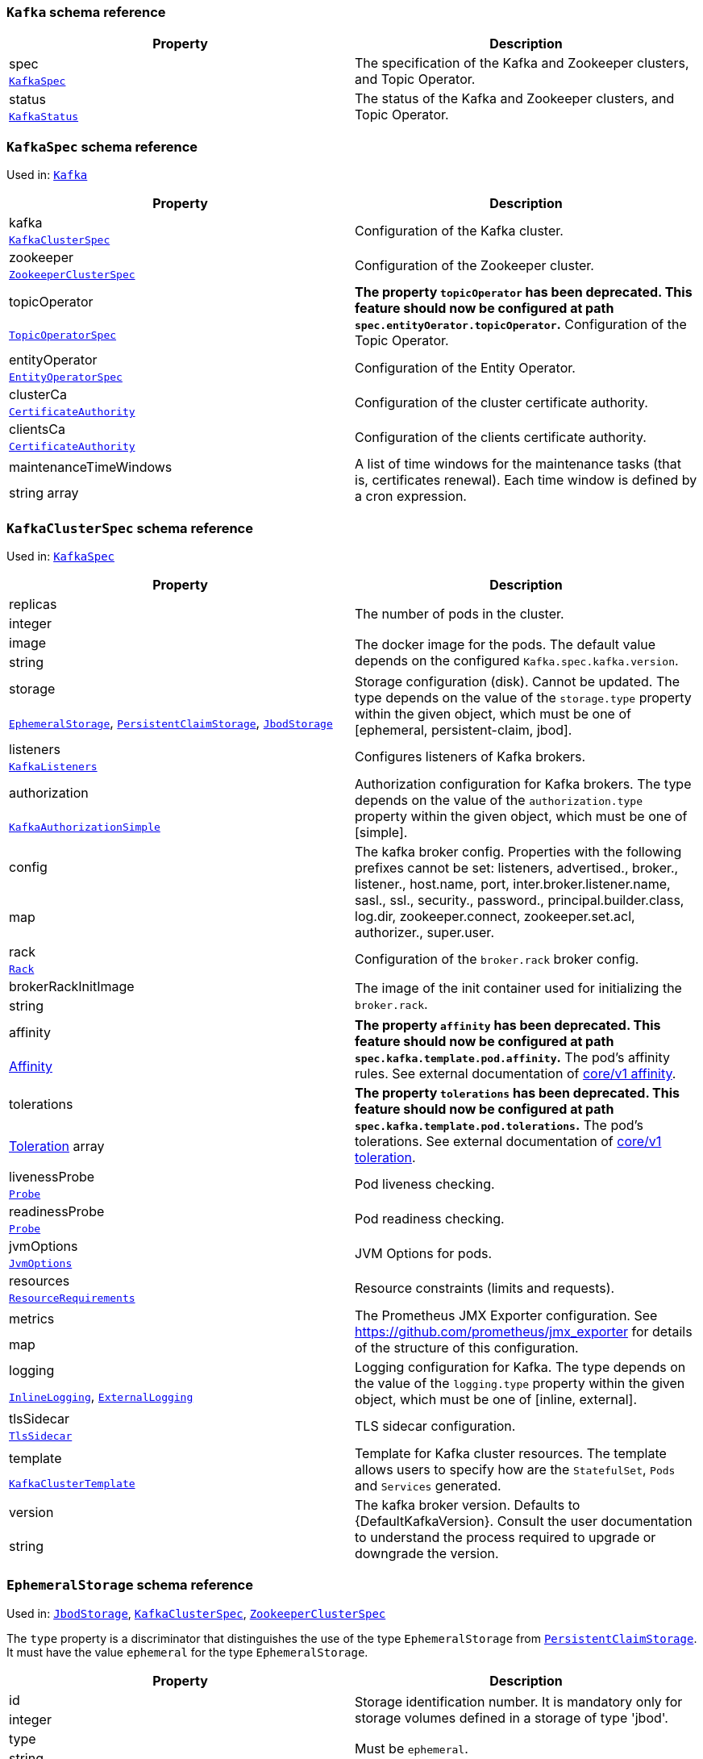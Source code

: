 // This file is auto-generated by io.strimzi.crdgenerator.DocGenerator.
// To change this documentation you need to edit the Java sources.

[id='type-Kafka-{context}']
### `Kafka` schema reference


[options="header"]
|====
|Property       |Description
|spec    1.2+<.<|The specification of the Kafka and Zookeeper clusters, and Topic Operator.
|xref:type-KafkaSpec-{context}[`KafkaSpec`]
|status  1.2+<.<|The status of the Kafka and Zookeeper clusters, and Topic Operator.
|xref:type-KafkaStatus-{context}[`KafkaStatus`]
|====

[id='type-KafkaSpec-{context}']
### `KafkaSpec` schema reference

Used in: xref:type-Kafka-{context}[`Kafka`]


[options="header"]
|====
|Property                       |Description
|kafka                   1.2+<.<|Configuration of the Kafka cluster.
|xref:type-KafkaClusterSpec-{context}[`KafkaClusterSpec`]
|zookeeper               1.2+<.<|Configuration of the Zookeeper cluster.
|xref:type-ZookeeperClusterSpec-{context}[`ZookeeperClusterSpec`]
|topicOperator           1.2+<.<|*The property `topicOperator` has been deprecated. This feature should now be configured at path `spec.entityOerator.topicOperator`.* Configuration of the Topic Operator.
|xref:type-TopicOperatorSpec-{context}[`TopicOperatorSpec`]
|entityOperator          1.2+<.<|Configuration of the Entity Operator.
|xref:type-EntityOperatorSpec-{context}[`EntityOperatorSpec`]
|clusterCa               1.2+<.<|Configuration of the cluster certificate authority.
|xref:type-CertificateAuthority-{context}[`CertificateAuthority`]
|clientsCa               1.2+<.<|Configuration of the clients certificate authority.
|xref:type-CertificateAuthority-{context}[`CertificateAuthority`]
|maintenanceTimeWindows  1.2+<.<|A list of time windows for the maintenance tasks (that is, certificates renewal). Each time window is defined by a cron expression.
|string array
|====

[id='type-KafkaClusterSpec-{context}']
### `KafkaClusterSpec` schema reference

Used in: xref:type-KafkaSpec-{context}[`KafkaSpec`]


[options="header"]
|====
|Property                    |Description
|replicas             1.2+<.<|The number of pods in the cluster.
|integer
|image                1.2+<.<|The docker image for the pods. The default value depends on the configured `Kafka.spec.kafka.version`.
|string
|storage              1.2+<.<|Storage configuration (disk). Cannot be updated. The type depends on the value of the `storage.type` property within the given object, which must be one of [ephemeral, persistent-claim, jbod].
|xref:type-EphemeralStorage-{context}[`EphemeralStorage`], xref:type-PersistentClaimStorage-{context}[`PersistentClaimStorage`], xref:type-JbodStorage-{context}[`JbodStorage`]
|listeners            1.2+<.<|Configures listeners of Kafka brokers.
|xref:type-KafkaListeners-{context}[`KafkaListeners`]
|authorization        1.2+<.<|Authorization configuration for Kafka brokers. The type depends on the value of the `authorization.type` property within the given object, which must be one of [simple].
|xref:type-KafkaAuthorizationSimple-{context}[`KafkaAuthorizationSimple`]
|config               1.2+<.<|The kafka broker config. Properties with the following prefixes cannot be set: listeners, advertised., broker., listener., host.name, port, inter.broker.listener.name, sasl., ssl., security., password., principal.builder.class, log.dir, zookeeper.connect, zookeeper.set.acl, authorizer., super.user.
|map
|rack                 1.2+<.<|Configuration of the `broker.rack` broker config.
|xref:type-Rack-{context}[`Rack`]
|brokerRackInitImage  1.2+<.<|The image of the init container used for initializing the `broker.rack`.
|string
|affinity             1.2+<.<|*The property `affinity` has been deprecated. This feature should now be configured at path `spec.kafka.template.pod.affinity`.* The pod's affinity rules. See external documentation of https://kubernetes.io/docs/reference/generated/kubernetes-api/v1.11/#affinity-v1-core[core/v1 affinity].


|https://kubernetes.io/docs/reference/generated/kubernetes-api/v1.11/#affinity-v1-core[Affinity]
|tolerations          1.2+<.<|*The property `tolerations` has been deprecated. This feature should now be configured at path `spec.kafka.template.pod.tolerations`.* The pod's tolerations. See external documentation of https://kubernetes.io/docs/reference/generated/kubernetes-api/v1.11/#toleration-v1-core[core/v1 toleration].


|https://kubernetes.io/docs/reference/generated/kubernetes-api/v1.11/#toleration-v1-core[Toleration] array
|livenessProbe        1.2+<.<|Pod liveness checking.
|xref:type-Probe-{context}[`Probe`]
|readinessProbe       1.2+<.<|Pod readiness checking.
|xref:type-Probe-{context}[`Probe`]
|jvmOptions           1.2+<.<|JVM Options for pods.
|xref:type-JvmOptions-{context}[`JvmOptions`]
|resources            1.2+<.<|Resource constraints (limits and requests).
|xref:type-ResourceRequirements-{context}[`ResourceRequirements`]
|metrics              1.2+<.<|The Prometheus JMX Exporter configuration. See https://github.com/prometheus/jmx_exporter for details of the structure of this configuration.
|map
|logging              1.2+<.<|Logging configuration for Kafka. The type depends on the value of the `logging.type` property within the given object, which must be one of [inline, external].
|xref:type-InlineLogging-{context}[`InlineLogging`], xref:type-ExternalLogging-{context}[`ExternalLogging`]
|tlsSidecar           1.2+<.<|TLS sidecar configuration.
|xref:type-TlsSidecar-{context}[`TlsSidecar`]
|template             1.2+<.<|Template for Kafka cluster resources. The template allows users to specify how are the `StatefulSet`, `Pods` and `Services` generated.
|xref:type-KafkaClusterTemplate-{context}[`KafkaClusterTemplate`]
|version              1.2+<.<|The kafka broker version. Defaults to {DefaultKafkaVersion}. Consult the user documentation to understand the process required to upgrade or downgrade the version.
|string
|====

[id='type-EphemeralStorage-{context}']
### `EphemeralStorage` schema reference

Used in: xref:type-JbodStorage-{context}[`JbodStorage`], xref:type-KafkaClusterSpec-{context}[`KafkaClusterSpec`], xref:type-ZookeeperClusterSpec-{context}[`ZookeeperClusterSpec`]


The `type` property is a discriminator that distinguishes the use of the type `EphemeralStorage` from xref:type-PersistentClaimStorage-{context}[`PersistentClaimStorage`].
It must have the value `ephemeral` for the type `EphemeralStorage`.
[options="header"]
|====
|Property     |Description
|id    1.2+<.<|Storage identification number. It is mandatory only for storage volumes defined in a storage of type 'jbod'.
|integer
|type  1.2+<.<|Must be `ephemeral`.
|string
|====

[id='type-PersistentClaimStorage-{context}']
### `PersistentClaimStorage` schema reference

Used in: xref:type-JbodStorage-{context}[`JbodStorage`], xref:type-KafkaClusterSpec-{context}[`KafkaClusterSpec`], xref:type-ZookeeperClusterSpec-{context}[`ZookeeperClusterSpec`]


The `type` property is a discriminator that distinguishes the use of the type `PersistentClaimStorage` from xref:type-EphemeralStorage-{context}[`EphemeralStorage`].
It must have the value `persistent-claim` for the type `PersistentClaimStorage`.
[options="header"]
|====
|Property            |Description
|type         1.2+<.<|Must be `persistent-claim`.
|string
|size         1.2+<.<|When type=persistent-claim, defines the size of the persistent volume claim (i.e 1Gi). Mandatory when type=persistent-claim.
|string
|selector     1.2+<.<|Specifies a specific persistent volume to use. It contains key:value pairs representing labels for selecting such a volume.
|map
|deleteClaim  1.2+<.<|Specifies if the persistent volume claim has to be deleted when the cluster is un-deployed.
|boolean
|class        1.2+<.<|The storage class to use for dynamic volume allocation.
|string
|id           1.2+<.<|Storage identification number. It is mandatory only for storage volumes defined in a storage of type 'jbod'.
|integer
|overrides    1.2+<.<|Overrides for individual brokers. The `overrides` field allows to specify a different configuration for different brokers.
|xref:type-PersistentClaimStorageOverride-{context}[`PersistentClaimStorageOverride`] array
|====

[id='type-PersistentClaimStorageOverride-{context}']
### `PersistentClaimStorageOverride` schema reference

Used in: xref:type-PersistentClaimStorage-{context}[`PersistentClaimStorage`]


[options="header"]
|====
|Property       |Description
|class   1.2+<.<|The storage class to use for dynamic volume allocation for this broker.
|string
|broker  1.2+<.<|Id of the kafka broker (broker identifier).
|integer
|====

[id='type-JbodStorage-{context}']
### `JbodStorage` schema reference

Used in: xref:type-KafkaClusterSpec-{context}[`KafkaClusterSpec`]


The `type` property is a discriminator that distinguishes the use of the type `JbodStorage` from xref:type-EphemeralStorage-{context}[`EphemeralStorage`], xref:type-PersistentClaimStorage-{context}[`PersistentClaimStorage`].
It must have the value `jbod` for the type `JbodStorage`.
[options="header"]
|====
|Property        |Description
|type     1.2+<.<|Must be `jbod`.
|string
|volumes  1.2+<.<|List of volumes as Storage objects representing the JBOD disks array.
|xref:type-EphemeralStorage-{context}[`EphemeralStorage`], xref:type-PersistentClaimStorage-{context}[`PersistentClaimStorage`] array
|====

[id='type-KafkaListeners-{context}']
### `KafkaListeners` schema reference

Used in: xref:type-KafkaClusterSpec-{context}[`KafkaClusterSpec`]


[options="header"]
|====
|Property         |Description
|plain     1.2+<.<|Configures plain listener on port 9092.
|xref:type-KafkaListenerPlain-{context}[`KafkaListenerPlain`]
|tls       1.2+<.<|Configures TLS listener on port 9093.
|xref:type-KafkaListenerTls-{context}[`KafkaListenerTls`]
|external  1.2+<.<|Configures external listener on port 9094. The type depends on the value of the `external.type` property within the given object, which must be one of [route, loadbalancer, nodeport, ingress].
|xref:type-KafkaListenerExternalRoute-{context}[`KafkaListenerExternalRoute`], xref:type-KafkaListenerExternalLoadBalancer-{context}[`KafkaListenerExternalLoadBalancer`], xref:type-KafkaListenerExternalNodePort-{context}[`KafkaListenerExternalNodePort`], xref:type-KafkaListenerExternalIngress-{context}[`KafkaListenerExternalIngress`]
|====

[id='type-KafkaListenerPlain-{context}']
### `KafkaListenerPlain` schema reference

Used in: xref:type-KafkaListeners-{context}[`KafkaListeners`]


[options="header"]
|====
|Property                   |Description
|authentication      1.2+<.<|Authentication configuration for this listener. Since this listener does not use TLS transport you cannot configure an authentication with `type: tls`. The type depends on the value of the `authentication.type` property within the given object, which must be one of [tls, scram-sha-512].
|xref:type-KafkaListenerAuthenticationTls-{context}[`KafkaListenerAuthenticationTls`], xref:type-KafkaListenerAuthenticationScramSha512-{context}[`KafkaListenerAuthenticationScramSha512`]
|networkPolicyPeers  1.2+<.<|List of peers which should be able to connect to this listener. Peers in this list are combined using a logical OR operation. If this field is empty or missing, all connections will be allowed for this listener. If this field is present and contains at least one item, the listener only allows the traffic which matches at least one item in this list. See external documentation of https://kubernetes.io/docs/reference/generated/kubernetes-api/v1.11/#networkpolicypeer-v1-networking-k8s-io[networking.k8s.io/v1 networkpolicypeer].


|https://kubernetes.io/docs/reference/generated/kubernetes-api/v1.11/#networkpolicypeer-v1-networking-k8s-io[NetworkPolicyPeer] array
|====

[id='type-KafkaListenerAuthenticationTls-{context}']
### `KafkaListenerAuthenticationTls` schema reference

Used in: xref:type-KafkaListenerExternalIngress-{context}[`KafkaListenerExternalIngress`], xref:type-KafkaListenerExternalLoadBalancer-{context}[`KafkaListenerExternalLoadBalancer`], xref:type-KafkaListenerExternalNodePort-{context}[`KafkaListenerExternalNodePort`], xref:type-KafkaListenerExternalRoute-{context}[`KafkaListenerExternalRoute`], xref:type-KafkaListenerPlain-{context}[`KafkaListenerPlain`], xref:type-KafkaListenerTls-{context}[`KafkaListenerTls`]


The `type` property is a discriminator that distinguishes the use of the type `KafkaListenerAuthenticationTls` from xref:type-KafkaListenerAuthenticationScramSha512-{context}[`KafkaListenerAuthenticationScramSha512`].
It must have the value `tls` for the type `KafkaListenerAuthenticationTls`.
[options="header"]
|====
|Property     |Description
|type  1.2+<.<|Must be `tls`.
|string
|====

[id='type-KafkaListenerAuthenticationScramSha512-{context}']
### `KafkaListenerAuthenticationScramSha512` schema reference

Used in: xref:type-KafkaListenerExternalIngress-{context}[`KafkaListenerExternalIngress`], xref:type-KafkaListenerExternalLoadBalancer-{context}[`KafkaListenerExternalLoadBalancer`], xref:type-KafkaListenerExternalNodePort-{context}[`KafkaListenerExternalNodePort`], xref:type-KafkaListenerExternalRoute-{context}[`KafkaListenerExternalRoute`], xref:type-KafkaListenerPlain-{context}[`KafkaListenerPlain`], xref:type-KafkaListenerTls-{context}[`KafkaListenerTls`]


The `type` property is a discriminator that distinguishes the use of the type `KafkaListenerAuthenticationScramSha512` from xref:type-KafkaListenerAuthenticationTls-{context}[`KafkaListenerAuthenticationTls`].
It must have the value `scram-sha-512` for the type `KafkaListenerAuthenticationScramSha512`.
[options="header"]
|====
|Property     |Description
|type  1.2+<.<|Must be `scram-sha-512`.
|string
|====

[id='type-KafkaListenerTls-{context}']
### `KafkaListenerTls` schema reference

Used in: xref:type-KafkaListeners-{context}[`KafkaListeners`]


[options="header"]
|====
|Property                   |Description
|authentication      1.2+<.<|Authentication configuration for this listener. The type depends on the value of the `authentication.type` property within the given object, which must be one of [tls, scram-sha-512].
|xref:type-KafkaListenerAuthenticationTls-{context}[`KafkaListenerAuthenticationTls`], xref:type-KafkaListenerAuthenticationScramSha512-{context}[`KafkaListenerAuthenticationScramSha512`]
|networkPolicyPeers  1.2+<.<|List of peers which should be able to connect to this listener. Peers in this list are combined using a logical OR operation. If this field is empty or missing, all connections will be allowed for this listener. If this field is present and contains at least one item, the listener only allows the traffic which matches at least one item in this list. See external documentation of https://kubernetes.io/docs/reference/generated/kubernetes-api/v1.11/#networkpolicypeer-v1-networking-k8s-io[networking.k8s.io/v1 networkpolicypeer].


|https://kubernetes.io/docs/reference/generated/kubernetes-api/v1.11/#networkpolicypeer-v1-networking-k8s-io[NetworkPolicyPeer] array
|====

[id='type-KafkaListenerExternalRoute-{context}']
### `KafkaListenerExternalRoute` schema reference

Used in: xref:type-KafkaListeners-{context}[`KafkaListeners`]


The `type` property is a discriminator that distinguishes the use of the type `KafkaListenerExternalRoute` from xref:type-KafkaListenerExternalLoadBalancer-{context}[`KafkaListenerExternalLoadBalancer`], xref:type-KafkaListenerExternalNodePort-{context}[`KafkaListenerExternalNodePort`], xref:type-KafkaListenerExternalIngress-{context}[`KafkaListenerExternalIngress`].
It must have the value `route` for the type `KafkaListenerExternalRoute`.
[options="header"]
|====
|Property                   |Description
|type                1.2+<.<|Must be `route`.
|string
|authentication      1.2+<.<|Authentication configuration for Kafka brokers. The type depends on the value of the `authentication.type` property within the given object, which must be one of [tls, scram-sha-512].
|xref:type-KafkaListenerAuthenticationTls-{context}[`KafkaListenerAuthenticationTls`], xref:type-KafkaListenerAuthenticationScramSha512-{context}[`KafkaListenerAuthenticationScramSha512`]
|overrides           1.2+<.<|Overrides for external bootstrap and broker services and externally advertised addresses.
|xref:type-RouteListenerOverride-{context}[`RouteListenerOverride`]
|networkPolicyPeers  1.2+<.<|List of peers which should be able to connect to this listener. Peers in this list are combined using a logical OR operation. If this field is empty or missing, all connections will be allowed for this listener. If this field is present and contains at least one item, the listener only allows the traffic which matches at least one item in this list. See external documentation of https://kubernetes.io/docs/reference/generated/kubernetes-api/v1.11/#networkpolicypeer-v1-networking-k8s-io[networking.k8s.io/v1 networkpolicypeer].


|https://kubernetes.io/docs/reference/generated/kubernetes-api/v1.11/#networkpolicypeer-v1-networking-k8s-io[NetworkPolicyPeer] array
|====

[id='type-RouteListenerOverride-{context}']
### `RouteListenerOverride` schema reference

Used in: xref:type-KafkaListenerExternalRoute-{context}[`KafkaListenerExternalRoute`]


[options="header"]
|====
|Property          |Description
|bootstrap  1.2+<.<|External bootstrap service configuration.
|xref:type-RouteListenerBootstrapOverride-{context}[`RouteListenerBootstrapOverride`]
|brokers    1.2+<.<|External broker services configuration.
|xref:type-RouteListenerBrokerOverride-{context}[`RouteListenerBrokerOverride`] array
|====

[id='type-RouteListenerBootstrapOverride-{context}']
### `RouteListenerBootstrapOverride` schema reference

Used in: xref:type-RouteListenerOverride-{context}[`RouteListenerOverride`]


[options="header"]
|====
|Property        |Description
|address  1.2+<.<|Additional address name for the bootstrap service. The address will be added to the list of subject alternative names of the TLS certificates.
|string
|host     1.2+<.<|Host for the bootstrap route. This field will be used in the `spec.host` field of the OpenShift Route.
|string
|====

[id='type-RouteListenerBrokerOverride-{context}']
### `RouteListenerBrokerOverride` schema reference

Used in: xref:type-RouteListenerOverride-{context}[`RouteListenerOverride`]


[options="header"]
|====
|Property               |Description
|broker          1.2+<.<|Id of the kafka broker (broker identifier).
|integer
|advertisedHost  1.2+<.<|The host name which will be used in the brokers' `advertised.brokers`.
|string
|advertisedPort  1.2+<.<|The port number which will be used in the brokers' `advertised.brokers`.
|integer
|host            1.2+<.<|Host for the broker route. This field will be used in the `spec.host` field of the OpenShift Route.
|string
|====

[id='type-KafkaListenerExternalLoadBalancer-{context}']
### `KafkaListenerExternalLoadBalancer` schema reference

Used in: xref:type-KafkaListeners-{context}[`KafkaListeners`]


The `type` property is a discriminator that distinguishes the use of the type `KafkaListenerExternalLoadBalancer` from xref:type-KafkaListenerExternalRoute-{context}[`KafkaListenerExternalRoute`], xref:type-KafkaListenerExternalNodePort-{context}[`KafkaListenerExternalNodePort`], xref:type-KafkaListenerExternalIngress-{context}[`KafkaListenerExternalIngress`].
It must have the value `loadbalancer` for the type `KafkaListenerExternalLoadBalancer`.
[options="header"]
|====
|Property                   |Description
|type                1.2+<.<|Must be `loadbalancer`.
|string
|authentication      1.2+<.<|Authentication configuration for Kafka brokers. The type depends on the value of the `authentication.type` property within the given object, which must be one of [tls, scram-sha-512].
|xref:type-KafkaListenerAuthenticationTls-{context}[`KafkaListenerAuthenticationTls`], xref:type-KafkaListenerAuthenticationScramSha512-{context}[`KafkaListenerAuthenticationScramSha512`]
|overrides           1.2+<.<|Overrides for external bootstrap and broker services and externally advertised addresses.
|xref:type-LoadBalancerListenerOverride-{context}[`LoadBalancerListenerOverride`]
|networkPolicyPeers  1.2+<.<|List of peers which should be able to connect to this listener. Peers in this list are combined using a logical OR operation. If this field is empty or missing, all connections will be allowed for this listener. If this field is present and contains at least one item, the listener only allows the traffic which matches at least one item in this list. See external documentation of https://kubernetes.io/docs/reference/generated/kubernetes-api/v1.11/#networkpolicypeer-v1-networking-k8s-io[networking.k8s.io/v1 networkpolicypeer].


|https://kubernetes.io/docs/reference/generated/kubernetes-api/v1.11/#networkpolicypeer-v1-networking-k8s-io[NetworkPolicyPeer] array
|tls                 1.2+<.<|Enables TLS encryption on the listener. By default set to `true` for enabled TLS encryption.
|boolean
|====

[id='type-LoadBalancerListenerOverride-{context}']
### `LoadBalancerListenerOverride` schema reference

Used in: xref:type-KafkaListenerExternalLoadBalancer-{context}[`KafkaListenerExternalLoadBalancer`]


[options="header"]
|====
|Property          |Description
|bootstrap  1.2+<.<|External bootstrap service configuration.
|xref:type-LoadBalancerListenerBootstrapOverride-{context}[`LoadBalancerListenerBootstrapOverride`]
|brokers    1.2+<.<|External broker services configuration.
|xref:type-LoadBalancerListenerBrokerOverride-{context}[`LoadBalancerListenerBrokerOverride`] array
|====

[id='type-LoadBalancerListenerBootstrapOverride-{context}']
### `LoadBalancerListenerBootstrapOverride` schema reference

Used in: xref:type-LoadBalancerListenerOverride-{context}[`LoadBalancerListenerOverride`]


[options="header"]
|====
|Property               |Description
|address         1.2+<.<|Additional address name for the bootstrap service. The address will be added to the list of subject alternative names of the TLS certificates.
|string
|dnsAnnotations  1.2+<.<|Annotations that will be added to the `Service` resource. You can use this field to configure DNS providers such as External DNS.
|map
|loadBalancerIP  1.2+<.<|The loadbalancer is requested with the IP address specified in this field. This feature depends on whether the underlying cloud provider supports specifying the `loadBalancerIP` when a load balancer is created. This field is ignored if the cloud provider does not support the feature.
|string
|====

[id='type-LoadBalancerListenerBrokerOverride-{context}']
### `LoadBalancerListenerBrokerOverride` schema reference

Used in: xref:type-LoadBalancerListenerOverride-{context}[`LoadBalancerListenerOverride`]


[options="header"]
|====
|Property               |Description
|broker          1.2+<.<|Id of the kafka broker (broker identifier).
|integer
|advertisedHost  1.2+<.<|The host name which will be used in the brokers' `advertised.brokers`.
|string
|advertisedPort  1.2+<.<|The port number which will be used in the brokers' `advertised.brokers`.
|integer
|dnsAnnotations  1.2+<.<|Annotations that will be added to the `Service` resources for individual brokers. You can use this field to configure DNS providers such as External DNS.
|map
|loadBalancerIP  1.2+<.<|The loadbalancer is requested with the IP address specified in this field. This feature depends on whether the underlying cloud provider supports specifying the `loadBalancerIP` when a load balancer is created. This field is ignored if the cloud provider does not support the feature.
|string
|====

[id='type-KafkaListenerExternalNodePort-{context}']
### `KafkaListenerExternalNodePort` schema reference

Used in: xref:type-KafkaListeners-{context}[`KafkaListeners`]


The `type` property is a discriminator that distinguishes the use of the type `KafkaListenerExternalNodePort` from xref:type-KafkaListenerExternalRoute-{context}[`KafkaListenerExternalRoute`], xref:type-KafkaListenerExternalLoadBalancer-{context}[`KafkaListenerExternalLoadBalancer`], xref:type-KafkaListenerExternalIngress-{context}[`KafkaListenerExternalIngress`].
It must have the value `nodeport` for the type `KafkaListenerExternalNodePort`.
[options="header"]
|====
|Property                   |Description
|type                1.2+<.<|Must be `nodeport`.
|string
|authentication      1.2+<.<|Authentication configuration for Kafka brokers. The type depends on the value of the `authentication.type` property within the given object, which must be one of [tls, scram-sha-512].
|xref:type-KafkaListenerAuthenticationTls-{context}[`KafkaListenerAuthenticationTls`], xref:type-KafkaListenerAuthenticationScramSha512-{context}[`KafkaListenerAuthenticationScramSha512`]
|overrides           1.2+<.<|Overrides for external bootstrap and broker services and externally advertised addresses.
|xref:type-NodePortListenerOverride-{context}[`NodePortListenerOverride`]
|networkPolicyPeers  1.2+<.<|List of peers which should be able to connect to this listener. Peers in this list are combined using a logical OR operation. If this field is empty or missing, all connections will be allowed for this listener. If this field is present and contains at least one item, the listener only allows the traffic which matches at least one item in this list. See external documentation of https://kubernetes.io/docs/reference/generated/kubernetes-api/v1.11/#networkpolicypeer-v1-networking-k8s-io[networking.k8s.io/v1 networkpolicypeer].


|https://kubernetes.io/docs/reference/generated/kubernetes-api/v1.11/#networkpolicypeer-v1-networking-k8s-io[NetworkPolicyPeer] array
|tls                 1.2+<.<|Enables TLS encryption on the listener. By default set to `true` for enabled TLS encryption.
|boolean
|====

[id='type-NodePortListenerOverride-{context}']
### `NodePortListenerOverride` schema reference

Used in: xref:type-KafkaListenerExternalNodePort-{context}[`KafkaListenerExternalNodePort`]


[options="header"]
|====
|Property          |Description
|bootstrap  1.2+<.<|External bootstrap service configuration.
|xref:type-NodePortListenerBootstrapOverride-{context}[`NodePortListenerBootstrapOverride`]
|brokers    1.2+<.<|External broker services configuration.
|xref:type-NodePortListenerBrokerOverride-{context}[`NodePortListenerBrokerOverride`] array
|====

[id='type-NodePortListenerBootstrapOverride-{context}']
### `NodePortListenerBootstrapOverride` schema reference

Used in: xref:type-NodePortListenerOverride-{context}[`NodePortListenerOverride`]


[options="header"]
|====
|Property               |Description
|address         1.2+<.<|Additional address name for the bootstrap service. The address will be added to the list of subject alternative names of the TLS certificates.
|string
|dnsAnnotations  1.2+<.<|Annotations that will be added to the `Service` resource. You can use this field to configure DNS providers such as External DNS.
|map
|nodePort        1.2+<.<|Node port for the bootstrap service.
|integer
|====

[id='type-NodePortListenerBrokerOverride-{context}']
### `NodePortListenerBrokerOverride` schema reference

Used in: xref:type-NodePortListenerOverride-{context}[`NodePortListenerOverride`]


[options="header"]
|====
|Property               |Description
|broker          1.2+<.<|Id of the kafka broker (broker identifier).
|integer
|advertisedHost  1.2+<.<|The host name which will be used in the brokers' `advertised.brokers`.
|string
|advertisedPort  1.2+<.<|The port number which will be used in the brokers' `advertised.brokers`.
|integer
|nodePort        1.2+<.<|Node port for the broker service.
|integer
|dnsAnnotations  1.2+<.<|Annotations that will be added to the `Service` resources for individual brokers. You can use this field to configure DNS providers such as External DNS.
|map
|====

[id='type-KafkaListenerExternalIngress-{context}']
### `KafkaListenerExternalIngress` schema reference

Used in: xref:type-KafkaListeners-{context}[`KafkaListeners`]


The `type` property is a discriminator that distinguishes the use of the type `KafkaListenerExternalIngress` from xref:type-KafkaListenerExternalRoute-{context}[`KafkaListenerExternalRoute`], xref:type-KafkaListenerExternalLoadBalancer-{context}[`KafkaListenerExternalLoadBalancer`], xref:type-KafkaListenerExternalNodePort-{context}[`KafkaListenerExternalNodePort`].
It must have the value `ingress` for the type `KafkaListenerExternalIngress`.
[options="header"]
|====
|Property                   |Description
|type                1.2+<.<|Must be `ingress`.
|string
|authentication      1.2+<.<|Authentication configuration for Kafka brokers. The type depends on the value of the `authentication.type` property within the given object, which must be one of [tls, scram-sha-512].
|xref:type-KafkaListenerAuthenticationTls-{context}[`KafkaListenerAuthenticationTls`], xref:type-KafkaListenerAuthenticationScramSha512-{context}[`KafkaListenerAuthenticationScramSha512`]
|class               1.2+<.<|Configures the `Ingress` class that defines which `Ingress` controller will be used. If not set, the `Ingress` class is set to `nginx`.
|string
|configuration       1.2+<.<|Overrides for external bootstrap and broker services and externally advertised addresses.
|xref:type-IngressListenerConfiguration-{context}[`IngressListenerConfiguration`]
|networkPolicyPeers  1.2+<.<|List of peers which should be able to connect to this listener. Peers in this list are combined using a logical OR operation. If this field is empty or missing, all connections will be allowed for this listener. If this field is present and contains at least one item, the listener only allows the traffic which matches at least one item in this list. See external documentation of https://kubernetes.io/docs/reference/generated/kubernetes-api/v1.11/#networkpolicypeer-v1-networking-k8s-io[networking.k8s.io/v1 networkpolicypeer].


|https://kubernetes.io/docs/reference/generated/kubernetes-api/v1.11/#networkpolicypeer-v1-networking-k8s-io[NetworkPolicyPeer] array
|====

[id='type-IngressListenerConfiguration-{context}']
### `IngressListenerConfiguration` schema reference

Used in: xref:type-KafkaListenerExternalIngress-{context}[`KafkaListenerExternalIngress`]


[options="header"]
|====
|Property          |Description
|bootstrap  1.2+<.<|External bootstrap ingress configuration.
|xref:type-IngressListenerBootstrapConfiguration-{context}[`IngressListenerBootstrapConfiguration`]
|brokers    1.2+<.<|External broker ingress configuration.
|xref:type-IngressListenerBrokerConfiguration-{context}[`IngressListenerBrokerConfiguration`] array
|====

[id='type-IngressListenerBootstrapConfiguration-{context}']
### `IngressListenerBootstrapConfiguration` schema reference

Used in: xref:type-IngressListenerConfiguration-{context}[`IngressListenerConfiguration`]


[options="header"]
|====
|Property               |Description
|address         1.2+<.<|Additional address name for the bootstrap service. The address will be added to the list of subject alternative names of the TLS certificates.
|string
|dnsAnnotations  1.2+<.<|Annotations that will be added to the `Ingress` resource. You can use this field to configure DNS providers such as External DNS.
|map
|host            1.2+<.<|Host for the bootstrap route. This field will be used in the Ingress resource.
|string
|====

[id='type-IngressListenerBrokerConfiguration-{context}']
### `IngressListenerBrokerConfiguration` schema reference

Used in: xref:type-IngressListenerConfiguration-{context}[`IngressListenerConfiguration`]


[options="header"]
|====
|Property               |Description
|broker          1.2+<.<|Id of the kafka broker (broker identifier).
|integer
|advertisedHost  1.2+<.<|The host name which will be used in the brokers' `advertised.brokers`.
|string
|advertisedPort  1.2+<.<|The port number which will be used in the brokers' `advertised.brokers`.
|integer
|host            1.2+<.<|Host for the broker ingress. This field will be used in the Ingress resource.
|string
|dnsAnnotations  1.2+<.<|Annotations that will be added to the `Ingress` resources for individual brokers. You can use this field to configure DNS providers such as External DNS.
|map
|====

[id='type-KafkaAuthorizationSimple-{context}']
### `KafkaAuthorizationSimple` schema reference

Used in: xref:type-KafkaClusterSpec-{context}[`KafkaClusterSpec`]


The `type` property is a discriminator that distinguishes the use of the type `KafkaAuthorizationSimple` from other subtypes which may be added in the future.
It must have the value `simple` for the type `KafkaAuthorizationSimple`.
[options="header"]
|====
|Property           |Description
|type        1.2+<.<|Must be `simple`.
|string
|superUsers  1.2+<.<|List of super users. Should contain list of user principals which should get unlimited access rights.
|string array
|====

[id='type-Rack-{context}']
### `Rack` schema reference

Used in: xref:type-KafkaClusterSpec-{context}[`KafkaClusterSpec`]


[options="header"]
|====
|Property            |Description
|topologyKey  1.2+<.<|A key that matches labels assigned to the Kubernetes cluster nodes. The value of the label is used to set the broker's `broker.rack` config.
|string
|====

[id='type-Probe-{context}']
### `Probe` schema reference

Used in: xref:type-EntityTopicOperatorSpec-{context}[`EntityTopicOperatorSpec`], xref:type-EntityUserOperatorSpec-{context}[`EntityUserOperatorSpec`], xref:type-KafkaBridgeSpec-{context}[`KafkaBridgeSpec`], xref:type-KafkaClusterSpec-{context}[`KafkaClusterSpec`], xref:type-KafkaConnectS2ISpec-{context}[`KafkaConnectS2ISpec`], xref:type-KafkaConnectSpec-{context}[`KafkaConnectSpec`], xref:type-KafkaMirrorMakerSpec-{context}[`KafkaMirrorMakerSpec`], xref:type-TlsSidecar-{context}[`TlsSidecar`], xref:type-TopicOperatorSpec-{context}[`TopicOperatorSpec`], xref:type-ZookeeperClusterSpec-{context}[`ZookeeperClusterSpec`]


[options="header"]
|====
|Property                    |Description
|failureThreshold     1.2+<.<|Minimum consecutive failures for the probe to be considered failed after having succeeded. Defaults to 3. Minimum value is 1.
|integer
|initialDelaySeconds  1.2+<.<|The initial delay before first the health is first checked.
|integer
|periodSeconds        1.2+<.<|How often (in seconds) to perform the probe. Default to 10 seconds. Minimum value is 1.
|integer
|successThreshold     1.2+<.<|Minimum consecutive successes for the probe to be considered successful after having failed. Defaults to 1. Must be 1 for liveness. Minimum value is 1.
|integer
|timeoutSeconds       1.2+<.<|The timeout for each attempted health check.
|integer
|====

[id='type-JvmOptions-{context}']
### `JvmOptions` schema reference

Used in: xref:type-KafkaBridgeSpec-{context}[`KafkaBridgeSpec`], xref:type-KafkaClusterSpec-{context}[`KafkaClusterSpec`], xref:type-KafkaConnectS2ISpec-{context}[`KafkaConnectS2ISpec`], xref:type-KafkaConnectSpec-{context}[`KafkaConnectSpec`], xref:type-KafkaMirrorMakerSpec-{context}[`KafkaMirrorMakerSpec`], xref:type-ZookeeperClusterSpec-{context}[`ZookeeperClusterSpec`]


[options="header"]
|====
|Property                 |Description
|-XX               1.2+<.<|A map of -XX options to the JVM.
|map
|-Xms              1.2+<.<|-Xms option to to the JVM.
|string
|-Xmx              1.2+<.<|-Xmx option to to the JVM.
|string
|gcLoggingEnabled  1.2+<.<|Specifies whether the Garbage Collection logging is enabled. The default is true.
|boolean
|====

[id='type-ResourceRequirements-{context}']
### `ResourceRequirements` schema reference

Used in: xref:type-EntityTopicOperatorSpec-{context}[`EntityTopicOperatorSpec`], xref:type-EntityUserOperatorSpec-{context}[`EntityUserOperatorSpec`], xref:type-KafkaBridgeSpec-{context}[`KafkaBridgeSpec`], xref:type-KafkaClusterSpec-{context}[`KafkaClusterSpec`], xref:type-KafkaConnectS2ISpec-{context}[`KafkaConnectS2ISpec`], xref:type-KafkaConnectSpec-{context}[`KafkaConnectSpec`], xref:type-KafkaMirrorMakerSpec-{context}[`KafkaMirrorMakerSpec`], xref:type-TlsSidecar-{context}[`TlsSidecar`], xref:type-TopicOperatorSpec-{context}[`TopicOperatorSpec`], xref:type-ZookeeperClusterSpec-{context}[`ZookeeperClusterSpec`]


[options="header"]
|====
|Property         |Description
|limits    1.2+<.<|
|map
|requests  1.2+<.<|
|map
|====

[id='type-InlineLogging-{context}']
### `InlineLogging` schema reference

Used in: xref:type-EntityTopicOperatorSpec-{context}[`EntityTopicOperatorSpec`], xref:type-EntityUserOperatorSpec-{context}[`EntityUserOperatorSpec`], xref:type-KafkaBridgeSpec-{context}[`KafkaBridgeSpec`], xref:type-KafkaClusterSpec-{context}[`KafkaClusterSpec`], xref:type-KafkaConnectS2ISpec-{context}[`KafkaConnectS2ISpec`], xref:type-KafkaConnectSpec-{context}[`KafkaConnectSpec`], xref:type-KafkaMirrorMakerSpec-{context}[`KafkaMirrorMakerSpec`], xref:type-TopicOperatorSpec-{context}[`TopicOperatorSpec`], xref:type-ZookeeperClusterSpec-{context}[`ZookeeperClusterSpec`]


The `type` property is a discriminator that distinguishes the use of the type `InlineLogging` from xref:type-ExternalLogging-{context}[`ExternalLogging`].
It must have the value `inline` for the type `InlineLogging`.
[options="header"]
|====
|Property        |Description
|type     1.2+<.<|Must be `inline`.
|string
|loggers  1.2+<.<|A Map from logger name to logger level.
|map
|====

[id='type-ExternalLogging-{context}']
### `ExternalLogging` schema reference

Used in: xref:type-EntityTopicOperatorSpec-{context}[`EntityTopicOperatorSpec`], xref:type-EntityUserOperatorSpec-{context}[`EntityUserOperatorSpec`], xref:type-KafkaBridgeSpec-{context}[`KafkaBridgeSpec`], xref:type-KafkaClusterSpec-{context}[`KafkaClusterSpec`], xref:type-KafkaConnectS2ISpec-{context}[`KafkaConnectS2ISpec`], xref:type-KafkaConnectSpec-{context}[`KafkaConnectSpec`], xref:type-KafkaMirrorMakerSpec-{context}[`KafkaMirrorMakerSpec`], xref:type-TopicOperatorSpec-{context}[`TopicOperatorSpec`], xref:type-ZookeeperClusterSpec-{context}[`ZookeeperClusterSpec`]


The `type` property is a discriminator that distinguishes the use of the type `ExternalLogging` from xref:type-InlineLogging-{context}[`InlineLogging`].
It must have the value `external` for the type `ExternalLogging`.
[options="header"]
|====
|Property     |Description
|type  1.2+<.<|Must be `external`.
|string
|name  1.2+<.<|The name of the `ConfigMap` from which to get the logging configuration.
|string
|====

[id='type-TlsSidecar-{context}']
### `TlsSidecar` schema reference

Used in: xref:type-EntityOperatorSpec-{context}[`EntityOperatorSpec`], xref:type-KafkaClusterSpec-{context}[`KafkaClusterSpec`], xref:type-TopicOperatorSpec-{context}[`TopicOperatorSpec`], xref:type-ZookeeperClusterSpec-{context}[`ZookeeperClusterSpec`]


[options="header"]
|====
|Property               |Description
|image           1.2+<.<|The docker image for the container.
|string
|livenessProbe   1.2+<.<|Pod liveness checking.
|xref:type-Probe-{context}[`Probe`]
|logLevel        1.2+<.<|The log level for the TLS sidecar. Default value is `notice`.
|string (one of [emerg, debug, crit, err, alert, warning, notice, info])
|readinessProbe  1.2+<.<|Pod readiness checking.
|xref:type-Probe-{context}[`Probe`]
|resources       1.2+<.<|Resource constraints (limits and requests).
|xref:type-ResourceRequirements-{context}[`ResourceRequirements`]
|====

[id='type-KafkaClusterTemplate-{context}']
### `KafkaClusterTemplate` schema reference

Used in: xref:type-KafkaClusterSpec-{context}[`KafkaClusterSpec`]


[options="header"]
|====
|Property                         |Description
|statefulset               1.2+<.<|Template for Kafka `StatefulSet`.
|xref:type-ResourceTemplate-{context}[`ResourceTemplate`]
|pod                       1.2+<.<|Template for Kafka `Pods`.
|xref:type-PodTemplate-{context}[`PodTemplate`]
|bootstrapService          1.2+<.<|Template for Kafka bootstrap `Service`.
|xref:type-ResourceTemplate-{context}[`ResourceTemplate`]
|brokersService            1.2+<.<|Template for Kafka broker `Service`.
|xref:type-ResourceTemplate-{context}[`ResourceTemplate`]
|externalBootstrapService  1.2+<.<|Template for Kafka external bootstrap `Service`.
|xref:type-ResourceTemplate-{context}[`ResourceTemplate`]
|perPodService             1.2+<.<|Template for Kafka per-pod `Services` used for access from outside of Kubernetes.
|xref:type-ResourceTemplate-{context}[`ResourceTemplate`]
|externalBootstrapRoute    1.2+<.<|Template for Kafka external bootstrap `Route`.
|xref:type-ResourceTemplate-{context}[`ResourceTemplate`]
|perPodRoute               1.2+<.<|Template for Kafka per-pod `Routes` used for access from outside of OpenShift.
|xref:type-ResourceTemplate-{context}[`ResourceTemplate`]
|externalBootstrapIngress  1.2+<.<|Template for Kafka external bootstrap `Ingress`.
|xref:type-ResourceTemplate-{context}[`ResourceTemplate`]
|perPodIngress             1.2+<.<|Template for Kafka per-pod `Ingress` used for access from outside of Kubernetes.
|xref:type-ResourceTemplate-{context}[`ResourceTemplate`]
|persistentVolumeClaim     1.2+<.<|Template for all Kafka `PersistentVolumeClaims`.
|xref:type-ResourceTemplate-{context}[`ResourceTemplate`]
|podDisruptionBudget       1.2+<.<|Template for Kafka `PodDisruptionBudget`.
|xref:type-PodDisruptionBudgetTemplate-{context}[`PodDisruptionBudgetTemplate`]
|kafkaContainer            1.2+<.<|Template for the Kafka broker container.
|xref:type-ContainerTemplate-{context}[`ContainerTemplate`]
|tlsSidecarContainer       1.2+<.<|Template for the Kafka broker TLS sidecar container.
|xref:type-ContainerTemplate-{context}[`ContainerTemplate`]
|initContainer             1.2+<.<|Template for the Kafka init container.
|xref:type-ContainerTemplate-{context}[`ContainerTemplate`]
|====

[id='type-ResourceTemplate-{context}']
### `ResourceTemplate` schema reference

Used in: xref:type-EntityOperatorTemplate-{context}[`EntityOperatorTemplate`], xref:type-KafkaBridgeTemplate-{context}[`KafkaBridgeTemplate`], xref:type-KafkaClusterTemplate-{context}[`KafkaClusterTemplate`], xref:type-KafkaConnectTemplate-{context}[`KafkaConnectTemplate`], xref:type-KafkaMirrorMakerTemplate-{context}[`KafkaMirrorMakerTemplate`], xref:type-ZookeeperClusterTemplate-{context}[`ZookeeperClusterTemplate`]


[options="header"]
|====
|Property         |Description
|metadata  1.2+<.<|Metadata which should be applied to the resource.
|xref:type-MetadataTemplate-{context}[`MetadataTemplate`]
|====

[id='type-MetadataTemplate-{context}']
### `MetadataTemplate` schema reference

Used in: xref:type-PodDisruptionBudgetTemplate-{context}[`PodDisruptionBudgetTemplate`], xref:type-PodTemplate-{context}[`PodTemplate`], xref:type-ResourceTemplate-{context}[`ResourceTemplate`]


[options="header"]
|====
|Property            |Description
|labels       1.2+<.<|Labels which should be added to the resource template. Can be applied to different resources such as `StatefulSets`, `Deployments`, `Pods`, and `Services`.
|map
|annotations  1.2+<.<|Annotations which should be added to the resource template. Can be applied to different resources such as `StatefulSets`, `Deployments`, `Pods`, and `Services`.
|map
|====

[id='type-PodTemplate-{context}']
### `PodTemplate` schema reference

Used in: xref:type-EntityOperatorTemplate-{context}[`EntityOperatorTemplate`], xref:type-KafkaBridgeTemplate-{context}[`KafkaBridgeTemplate`], xref:type-KafkaClusterTemplate-{context}[`KafkaClusterTemplate`], xref:type-KafkaConnectTemplate-{context}[`KafkaConnectTemplate`], xref:type-KafkaMirrorMakerTemplate-{context}[`KafkaMirrorMakerTemplate`], xref:type-ZookeeperClusterTemplate-{context}[`ZookeeperClusterTemplate`]


[options="header"]
|====
|Property                              |Description
|metadata                       1.2+<.<|Metadata applied to the resource.
|xref:type-MetadataTemplate-{context}[`MetadataTemplate`]
|imagePullSecrets               1.2+<.<|List of references to secrets in the same namespace to use for pulling any of the images used by this Pod. See external documentation of https://kubernetes.io/docs/reference/generated/kubernetes-api/v1.11/#localobjectreference-v1-core[core/v1 localobjectreference].


|https://kubernetes.io/docs/reference/generated/kubernetes-api/v1.11/#localobjectreference-v1-core[LocalObjectReference] array
|securityContext                1.2+<.<|Configures pod-level security attributes and common container settings. See external documentation of https://kubernetes.io/docs/reference/generated/kubernetes-api/v1.11/#podsecuritycontext-v1-core[core/v1 podsecuritycontext].


|https://kubernetes.io/docs/reference/generated/kubernetes-api/v1.11/#podsecuritycontext-v1-core[PodSecurityContext]
|terminationGracePeriodSeconds  1.2+<.<|The grace period is the duration in seconds after the processes running in the pod are sent a termination signal and the time when the processes are forcibly halted with a kill signal. Set this value longer than the expected cleanup time for your process.Value must be non-negative integer. The value zero indicates delete immediately. Defaults to 30 seconds.
|integer
|affinity                       1.2+<.<|The pod's affinity rules. See external documentation of https://kubernetes.io/docs/reference/generated/kubernetes-api/v1.11/#affinity-v1-core[core/v1 affinity].


|https://kubernetes.io/docs/reference/generated/kubernetes-api/v1.11/#affinity-v1-core[Affinity]
|priorityClassName              1.2+<.<|The name of the Priority Class to which these pods will be assigned.
|string
|tolerations                    1.2+<.<|The pod's tolerations. See external documentation of https://kubernetes.io/docs/reference/generated/kubernetes-api/v1.11/#toleration-v1-core[core/v1 toleration].


|https://kubernetes.io/docs/reference/generated/kubernetes-api/v1.11/#toleration-v1-core[Toleration] array
|====

[id='type-PodDisruptionBudgetTemplate-{context}']
### `PodDisruptionBudgetTemplate` schema reference

Used in: xref:type-KafkaBridgeTemplate-{context}[`KafkaBridgeTemplate`], xref:type-KafkaClusterTemplate-{context}[`KafkaClusterTemplate`], xref:type-KafkaConnectTemplate-{context}[`KafkaConnectTemplate`], xref:type-KafkaMirrorMakerTemplate-{context}[`KafkaMirrorMakerTemplate`], xref:type-ZookeeperClusterTemplate-{context}[`ZookeeperClusterTemplate`]


[options="header"]
|====
|Property               |Description
|metadata        1.2+<.<|Metadata to apply to the `PodDistruptionBugetTemplate` resource.
|xref:type-MetadataTemplate-{context}[`MetadataTemplate`]
|maxUnavailable  1.2+<.<|Maximum number of unavailable pods to allow automatic Pod eviction. A Pod eviction is allowed when the `maxUnavailable` number of pods or fewer are unavailable after the eviction. Setting this value to 0 prevents all voluntary evictions, so the pods must be evicted manually. Defaults to 1.
|integer
|====

[id='type-ContainerTemplate-{context}']
### `ContainerTemplate` schema reference

Used in: xref:type-EntityOperatorTemplate-{context}[`EntityOperatorTemplate`], xref:type-KafkaBridgeTemplate-{context}[`KafkaBridgeTemplate`], xref:type-KafkaClusterTemplate-{context}[`KafkaClusterTemplate`], xref:type-KafkaConnectTemplate-{context}[`KafkaConnectTemplate`], xref:type-KafkaMirrorMakerTemplate-{context}[`KafkaMirrorMakerTemplate`], xref:type-ZookeeperClusterTemplate-{context}[`ZookeeperClusterTemplate`]


[options="header"]
|====
|Property    |Description
|env  1.2+<.<|Environment variables which should be applied to the container.
|xref:type-ContainerEnvVar-{context}[`ContainerEnvVar`] array
|====

[id='type-ContainerEnvVar-{context}']
### `ContainerEnvVar` schema reference

Used in: xref:type-ContainerTemplate-{context}[`ContainerTemplate`]


[options="header"]
|====
|Property      |Description
|name   1.2+<.<|The environment variable key.
|string
|value  1.2+<.<|The environment variable value.
|string
|====

[id='type-ZookeeperClusterSpec-{context}']
### `ZookeeperClusterSpec` schema reference

Used in: xref:type-KafkaSpec-{context}[`KafkaSpec`]


[options="header"]
|====
|Property               |Description
|replicas        1.2+<.<|The number of pods in the cluster.
|integer
|image           1.2+<.<|The docker image for the pods.
|string
|storage         1.2+<.<|Storage configuration (disk). Cannot be updated. The type depends on the value of the `storage.type` property within the given object, which must be one of [ephemeral, persistent-claim].
|xref:type-EphemeralStorage-{context}[`EphemeralStorage`], xref:type-PersistentClaimStorage-{context}[`PersistentClaimStorage`]
|config          1.2+<.<|The zookeeper broker config. Properties with the following prefixes cannot be set: server., dataDir, dataLogDir, clientPort, authProvider, quorum.auth, requireClientAuthScheme.
|map
|affinity        1.2+<.<|*The property `affinity` has been deprecated. This feature should now be configured at path `spec.zookeeper.template.pod.affinity`.* The pod's affinity rules. See external documentation of https://kubernetes.io/docs/reference/generated/kubernetes-api/v1.11/#affinity-v1-core[core/v1 affinity].


|https://kubernetes.io/docs/reference/generated/kubernetes-api/v1.11/#affinity-v1-core[Affinity]
|tolerations     1.2+<.<|*The property `tolerations` has been deprecated. This feature should now be configured at path `spec.zookeeper.template.pod.tolerations`.* The pod's tolerations. See external documentation of https://kubernetes.io/docs/reference/generated/kubernetes-api/v1.11/#toleration-v1-core[core/v1 toleration].


|https://kubernetes.io/docs/reference/generated/kubernetes-api/v1.11/#toleration-v1-core[Toleration] array
|livenessProbe   1.2+<.<|Pod liveness checking.
|xref:type-Probe-{context}[`Probe`]
|readinessProbe  1.2+<.<|Pod readiness checking.
|xref:type-Probe-{context}[`Probe`]
|jvmOptions      1.2+<.<|JVM Options for pods.
|xref:type-JvmOptions-{context}[`JvmOptions`]
|resources       1.2+<.<|Resource constraints (limits and requests).
|xref:type-ResourceRequirements-{context}[`ResourceRequirements`]
|metrics         1.2+<.<|The Prometheus JMX Exporter configuration. See https://github.com/prometheus/jmx_exporter for details of the structure of this configuration.
|map
|logging         1.2+<.<|Logging configuration for Zookeeper. The type depends on the value of the `logging.type` property within the given object, which must be one of [inline, external].
|xref:type-InlineLogging-{context}[`InlineLogging`], xref:type-ExternalLogging-{context}[`ExternalLogging`]
|tlsSidecar      1.2+<.<|TLS sidecar configuration.
|xref:type-TlsSidecar-{context}[`TlsSidecar`]
|template        1.2+<.<|Template for Zookeeper cluster resources. The template allows users to specify how are the `StatefulSet`, `Pods` and `Services` generated.
|xref:type-ZookeeperClusterTemplate-{context}[`ZookeeperClusterTemplate`]
|====

[id='type-ZookeeperClusterTemplate-{context}']
### `ZookeeperClusterTemplate` schema reference

Used in: xref:type-ZookeeperClusterSpec-{context}[`ZookeeperClusterSpec`]


[options="header"]
|====
|Property                      |Description
|statefulset            1.2+<.<|Template for Zookeeper `StatefulSet`.
|xref:type-ResourceTemplate-{context}[`ResourceTemplate`]
|pod                    1.2+<.<|Template for Zookeeper `Pods`.
|xref:type-PodTemplate-{context}[`PodTemplate`]
|clientService          1.2+<.<|Template for Zookeeper client `Service`.
|xref:type-ResourceTemplate-{context}[`ResourceTemplate`]
|nodesService           1.2+<.<|Template for Zookeeper nodes `Service`.
|xref:type-ResourceTemplate-{context}[`ResourceTemplate`]
|persistentVolumeClaim  1.2+<.<|Template for all Zookeeper `PersistentVolumeClaims`.
|xref:type-ResourceTemplate-{context}[`ResourceTemplate`]
|podDisruptionBudget    1.2+<.<|Template for Zookeeper `PodDisruptionBudget`.
|xref:type-PodDisruptionBudgetTemplate-{context}[`PodDisruptionBudgetTemplate`]
|zookeeperContainer     1.2+<.<|Template for the Zookeeper container.
|xref:type-ContainerTemplate-{context}[`ContainerTemplate`]
|tlsSidecarContainer    1.2+<.<|Template for the Kafka broker TLS sidecar container.
|xref:type-ContainerTemplate-{context}[`ContainerTemplate`]
|====

[id='type-TopicOperatorSpec-{context}']
### `TopicOperatorSpec` schema reference

Used in: xref:type-KafkaSpec-{context}[`KafkaSpec`]


[options="header"]
|====
|Property                               |Description
|watchedNamespace                1.2+<.<|The namespace the Topic Operator should watch.
|string
|image                           1.2+<.<|The image to use for the Topic Operator.
|string
|reconciliationIntervalSeconds   1.2+<.<|Interval between periodic reconciliations.
|integer
|zookeeperSessionTimeoutSeconds  1.2+<.<|Timeout for the Zookeeper session.
|integer
|affinity                        1.2+<.<|Pod affinity rules. See external documentation of https://kubernetes.io/docs/reference/generated/kubernetes-api/v1.11/#affinity-v1-core[core/v1 affinity].


|https://kubernetes.io/docs/reference/generated/kubernetes-api/v1.11/#affinity-v1-core[Affinity]
|resources                       1.2+<.<|Resource constraints (limits and requests).
|xref:type-ResourceRequirements-{context}[`ResourceRequirements`]
|topicMetadataMaxAttempts        1.2+<.<|The number of attempts at getting topic metadata.
|integer
|tlsSidecar                      1.2+<.<|TLS sidecar configuration.
|xref:type-TlsSidecar-{context}[`TlsSidecar`]
|logging                         1.2+<.<|Logging configuration. The type depends on the value of the `logging.type` property within the given object, which must be one of [inline, external].
|xref:type-InlineLogging-{context}[`InlineLogging`], xref:type-ExternalLogging-{context}[`ExternalLogging`]
|jvmOptions                      1.2+<.<|JVM Options for pods.
|xref:type-EntityOperatorJvmOptions-{context}[`EntityOperatorJvmOptions`]
|livenessProbe                   1.2+<.<|Pod liveness checking.
|xref:type-Probe-{context}[`Probe`]
|readinessProbe                  1.2+<.<|Pod readiness checking.
|xref:type-Probe-{context}[`Probe`]
|====

[id='type-EntityOperatorJvmOptions-{context}']
### `EntityOperatorJvmOptions` schema reference

Used in: xref:type-EntityTopicOperatorSpec-{context}[`EntityTopicOperatorSpec`], xref:type-EntityUserOperatorSpec-{context}[`EntityUserOperatorSpec`], xref:type-TopicOperatorSpec-{context}[`TopicOperatorSpec`]


[options="header"]
|====
|Property                 |Description
|gcLoggingEnabled  1.2+<.<|Specifies whether the Garbage Collection logging is enabled. The default is true.
|boolean
|====

[id='type-EntityOperatorSpec-{context}']
### `EntityOperatorSpec` schema reference

Used in: xref:type-KafkaSpec-{context}[`KafkaSpec`]


[options="header"]
|====
|Property              |Description
|topicOperator  1.2+<.<|Configuration of the Topic Operator.
|xref:type-EntityTopicOperatorSpec-{context}[`EntityTopicOperatorSpec`]
|userOperator   1.2+<.<|Configuration of the User Operator.
|xref:type-EntityUserOperatorSpec-{context}[`EntityUserOperatorSpec`]
|affinity       1.2+<.<|*The property `affinity` has been deprecated. This feature should now be configured at path `spec.template.pod.affinity`.* The pod's affinity rules. See external documentation of https://kubernetes.io/docs/reference/generated/kubernetes-api/v1.11/#affinity-v1-core[core/v1 affinity].


|https://kubernetes.io/docs/reference/generated/kubernetes-api/v1.11/#affinity-v1-core[Affinity]
|tolerations    1.2+<.<|*The property `tolerations` has been deprecated. This feature should now be configured at path `spec.template.pod.tolerations`.* The pod's tolerations. See external documentation of https://kubernetes.io/docs/reference/generated/kubernetes-api/v1.11/#toleration-v1-core[core/v1 toleration].


|https://kubernetes.io/docs/reference/generated/kubernetes-api/v1.11/#toleration-v1-core[Toleration] array
|tlsSidecar     1.2+<.<|TLS sidecar configuration.
|xref:type-TlsSidecar-{context}[`TlsSidecar`]
|template       1.2+<.<|Template for Entity Operator resources. The template allows users to specify how is the `Deployment` and `Pods` generated.
|xref:type-EntityOperatorTemplate-{context}[`EntityOperatorTemplate`]
|====

[id='type-EntityTopicOperatorSpec-{context}']
### `EntityTopicOperatorSpec` schema reference

Used in: xref:type-EntityOperatorSpec-{context}[`EntityOperatorSpec`]


[options="header"]
|====
|Property                               |Description
|watchedNamespace                1.2+<.<|The namespace the Topic Operator should watch.
|string
|image                           1.2+<.<|The image to use for the Topic Operator.
|string
|reconciliationIntervalSeconds   1.2+<.<|Interval between periodic reconciliations.
|integer
|zookeeperSessionTimeoutSeconds  1.2+<.<|Timeout for the Zookeeper session.
|integer
|livenessProbe                   1.2+<.<|Pod liveness checking.
|xref:type-Probe-{context}[`Probe`]
|readinessProbe                  1.2+<.<|Pod readiness checking.
|xref:type-Probe-{context}[`Probe`]
|resources                       1.2+<.<|Resource constraints (limits and requests).
|xref:type-ResourceRequirements-{context}[`ResourceRequirements`]
|topicMetadataMaxAttempts        1.2+<.<|The number of attempts at getting topic metadata.
|integer
|logging                         1.2+<.<|Logging configuration. The type depends on the value of the `logging.type` property within the given object, which must be one of [inline, external].
|xref:type-InlineLogging-{context}[`InlineLogging`], xref:type-ExternalLogging-{context}[`ExternalLogging`]
|jvmOptions                      1.2+<.<|JVM Options for pods.
|xref:type-EntityOperatorJvmOptions-{context}[`EntityOperatorJvmOptions`]
|====

[id='type-EntityUserOperatorSpec-{context}']
### `EntityUserOperatorSpec` schema reference

Used in: xref:type-EntityOperatorSpec-{context}[`EntityOperatorSpec`]


[options="header"]
|====
|Property                               |Description
|watchedNamespace                1.2+<.<|The namespace the User Operator should watch.
|string
|image                           1.2+<.<|The image to use for the User Operator.
|string
|reconciliationIntervalSeconds   1.2+<.<|Interval between periodic reconciliations.
|integer
|zookeeperSessionTimeoutSeconds  1.2+<.<|Timeout for the Zookeeper session.
|integer
|livenessProbe                   1.2+<.<|Pod liveness checking.
|xref:type-Probe-{context}[`Probe`]
|readinessProbe                  1.2+<.<|Pod readiness checking.
|xref:type-Probe-{context}[`Probe`]
|resources                       1.2+<.<|Resource constraints (limits and requests).
|xref:type-ResourceRequirements-{context}[`ResourceRequirements`]
|logging                         1.2+<.<|Logging configuration. The type depends on the value of the `logging.type` property within the given object, which must be one of [inline, external].
|xref:type-InlineLogging-{context}[`InlineLogging`], xref:type-ExternalLogging-{context}[`ExternalLogging`]
|jvmOptions                      1.2+<.<|JVM Options for pods.
|xref:type-EntityOperatorJvmOptions-{context}[`EntityOperatorJvmOptions`]
|====

[id='type-EntityOperatorTemplate-{context}']
### `EntityOperatorTemplate` schema reference

Used in: xref:type-EntityOperatorSpec-{context}[`EntityOperatorSpec`]


[options="header"]
|====
|Property                       |Description
|deployment              1.2+<.<|Template for Entity Operator `Deployment`.
|xref:type-ResourceTemplate-{context}[`ResourceTemplate`]
|pod                     1.2+<.<|Template for Entity Operator `Pods`.
|xref:type-PodTemplate-{context}[`PodTemplate`]
|tlsSidecarContainer     1.2+<.<|Template for the Entity Operator TLS sidecar container.
|xref:type-ContainerTemplate-{context}[`ContainerTemplate`]
|topicOperatorContainer  1.2+<.<|Template for the Entity Topic Operator container.
|xref:type-ContainerTemplate-{context}[`ContainerTemplate`]
|userOperatorContainer   1.2+<.<|Template for the Entity User Operator container.
|xref:type-ContainerTemplate-{context}[`ContainerTemplate`]
|====

[id='type-CertificateAuthority-{context}']
### `CertificateAuthority` schema reference

Used in: xref:type-KafkaSpec-{context}[`KafkaSpec`]

Configuration of how TLS certificates are used within the cluster. This applies to certificates used for both internal communication within the cluster and to certificates used for client access via `Kafka.spec.kafka.listeners.tls`.

[options="header"]
|====
|Property                             |Description
|generateCertificateAuthority  1.2+<.<|If true then Certificate Authority certificates will be generated automatically. Otherwise the user will need to provide a Secret with the CA certificate. Default is true.
|boolean
|validityDays                  1.2+<.<|The number of days generated certificates should be valid for. The default is 365.
|integer
|renewalDays                   1.2+<.<|The number of days in the certificate renewal period. This is the number of days before the a certificate expires during which renewal actions may be performed. When `generateCertificateAuthority` is true, this will cause the generation of a new certificate. When `generateCertificateAuthority` is true, this will cause extra logging at WARN level about the pending certificate expiry. Default is 30.
|integer
|certificateExpirationPolicy   1.2+<.<|How should CA certificate expiration be handled when `generateCertificateAuthority=true`. The default is for a new CA certificate to be generated reusing the existing private key.
|string (one of [replace-key, renew-certificate])
|====

[id='type-KafkaStatus-{context}']
### `KafkaStatus` schema reference

Used in: xref:type-Kafka-{context}[`Kafka`]


[options="header"]
|====
|Property                   |Description
|conditions          1.2+<.<|List of status conditions.
|xref:type-Condition-{context}[`Condition`] array
|observedGeneration  1.2+<.<|The generation of the CRD that was last reconciled by the operator.
|integer
|listeners           1.2+<.<|Addresses of the internal and external listeners.
|xref:type-ListenerStatus-{context}[`ListenerStatus`] array
|====

[id='type-Condition-{context}']
### `Condition` schema reference

Used in: xref:type-KafkaBridgeStatus-{context}[`KafkaBridgeStatus`], xref:type-KafkaConnectS2Istatus-{context}[`KafkaConnectS2Istatus`], xref:type-KafkaConnectStatus-{context}[`KafkaConnectStatus`], xref:type-KafkaMirrorMakerStatus-{context}[`KafkaMirrorMakerStatus`], xref:type-KafkaStatus-{context}[`KafkaStatus`], xref:type-KafkaTopicStatus-{context}[`KafkaTopicStatus`], xref:type-KafkaUserStatus-{context}[`KafkaUserStatus`]


[options="header"]
|====
|Property                   |Description
|type                1.2+<.<|The unique identifier of a condition, used to distinguish between other conditions in the resource.
|string
|status              1.2+<.<|The status of the condition, either True, False or Unknown.
|string
|lastTransitionTime  1.2+<.<|Last time the condition of a type changed from one status to another. The required format is 'yyyy-MM-ddTHH:mm:ssZ', in the UTC time zone.
|string
|reason              1.2+<.<|The reason for the condition's last transition (a single word in CamelCase).
|string
|message             1.2+<.<|Human-readable message indicating details about the condition's last transition.
|string
|====

[id='type-ListenerStatus-{context}']
### `ListenerStatus` schema reference

Used in: xref:type-KafkaStatus-{context}[`KafkaStatus`]


[options="header"]
|====
|Property          |Description
|type       1.2+<.<|The type of the listener. Can be one of the following three types: `plain`, `tls`, and `external`.
|string
|addresses  1.2+<.<|A list of the addresses for this listener.
|xref:type-ListenerAddress-{context}[`ListenerAddress`] array
|====

[id='type-ListenerAddress-{context}']
### `ListenerAddress` schema reference

Used in: xref:type-ListenerStatus-{context}[`ListenerStatus`]


[options="header"]
|====
|Property     |Description
|host  1.2+<.<|The DNS name or IP address of Kafka bootstrap service.
|string
|port  1.2+<.<|The port of the Kafka bootstrap service.
|integer
|====

[id='type-KafkaConnect-{context}']
### `KafkaConnect` schema reference


[options="header"]
|====
|Property       |Description
|spec    1.2+<.<|The specification of the Kafka Connect cluster.
|xref:type-KafkaConnectSpec-{context}[`KafkaConnectSpec`]
|status  1.2+<.<|The status of the Kafka Connect cluster.
|xref:type-KafkaConnectStatus-{context}[`KafkaConnectStatus`]
|====

[id='type-KafkaConnectSpec-{context}']
### `KafkaConnectSpec` schema reference

Used in: xref:type-KafkaConnect-{context}[`KafkaConnect`]


[options="header"]
|====
|Property                      |Description
|replicas               1.2+<.<|The number of pods in the Kafka Connect group.
|integer
|image                  1.2+<.<|The docker image for the pods.
|string
|livenessProbe          1.2+<.<|Pod liveness checking.
|xref:type-Probe-{context}[`Probe`]
|readinessProbe         1.2+<.<|Pod readiness checking.
|xref:type-Probe-{context}[`Probe`]
|jvmOptions             1.2+<.<|JVM Options for pods.
|xref:type-JvmOptions-{context}[`JvmOptions`]
|affinity               1.2+<.<|*The property `affinity` has been deprecated. This feature should now be configured at path `spec.template.pod.affinity`.* The pod's affinity rules. See external documentation of https://kubernetes.io/docs/reference/generated/kubernetes-api/v1.11/#affinity-v1-core[core/v1 affinity].


|https://kubernetes.io/docs/reference/generated/kubernetes-api/v1.11/#affinity-v1-core[Affinity]
|tolerations            1.2+<.<|*The property `tolerations` has been deprecated. This feature should now be configured at path `spec.template.pod.tolerations`.* The pod's tolerations. See external documentation of https://kubernetes.io/docs/reference/generated/kubernetes-api/v1.11/#toleration-v1-core[core/v1 toleration].


|https://kubernetes.io/docs/reference/generated/kubernetes-api/v1.11/#toleration-v1-core[Toleration] array
|logging                1.2+<.<|Logging configuration for Kafka Connect. The type depends on the value of the `logging.type` property within the given object, which must be one of [inline, external].
|xref:type-InlineLogging-{context}[`InlineLogging`], xref:type-ExternalLogging-{context}[`ExternalLogging`]
|metrics                1.2+<.<|The Prometheus JMX Exporter configuration. See https://github.com/prometheus/jmx_exporter for details of the structure of this configuration.
|map
|tracing                1.2+<.<|The configuration of tracing in Kafka Connect. The type depends on the value of the `tracing.type` property within the given object, which must be one of [jaeger].
|xref:type-JaegerTracing-{context}[`JaegerTracing`]
|template               1.2+<.<|Template for Kafka Connect and Kafka Connect S2I resources. The template allows users to specify how is the `Deployment`, `Pods` and `Service` generated.
|xref:type-KafkaConnectTemplate-{context}[`KafkaConnectTemplate`]
|authentication         1.2+<.<|Authentication configuration for Kafka Connect. The type depends on the value of the `authentication.type` property within the given object, which must be one of [tls, scram-sha-512, plain].
|xref:type-KafkaConnectAuthenticationTls-{context}[`KafkaConnectAuthenticationTls`], xref:type-KafkaConnectAuthenticationScramSha512-{context}[`KafkaConnectAuthenticationScramSha512`], xref:type-KafkaConnectAuthenticationPlain-{context}[`KafkaConnectAuthenticationPlain`]
|bootstrapServers       1.2+<.<|Bootstrap servers to connect to. This should be given as a comma separated list of _<hostname>_:‍_<port>_ pairs.
|string
|config                 1.2+<.<|The Kafka Connect configuration. Properties with the following prefixes cannot be set: ssl., sasl., security., listeners, plugin.path, rest., bootstrap.servers, consumer.interceptor.classes, producer.interceptor.classes.
|map
|externalConfiguration  1.2+<.<|Pass data from Secrets or ConfigMaps to the Kafka Connect pods and use them to configure connectors.
|xref:type-ExternalConfiguration-{context}[`ExternalConfiguration`]
|resources              1.2+<.<|Resource constraints (limits and requests).
|xref:type-ResourceRequirements-{context}[`ResourceRequirements`]
|tls                    1.2+<.<|TLS configuration.
|xref:type-KafkaConnectTls-{context}[`KafkaConnectTls`]
|version                1.2+<.<|The Kafka Connect version. Defaults to {DefaultKafkaVersion}. Consult the user documentation to understand the process required to upgrade or downgrade the version.
|string
|====

[id='type-JaegerTracing-{context}']
### `JaegerTracing` schema reference

Used in: xref:type-KafkaConnectS2ISpec-{context}[`KafkaConnectS2ISpec`], xref:type-KafkaConnectSpec-{context}[`KafkaConnectSpec`], xref:type-KafkaMirrorMakerSpec-{context}[`KafkaMirrorMakerSpec`]


The `type` property is a discriminator that distinguishes the use of the type `JaegerTracing` from other subtypes which may be added in the future.
It must have the value `jaeger` for the type `JaegerTracing`.
[options="header"]
|====
|Property     |Description
|type  1.2+<.<|Must be `jaeger`.
|string
|====

[id='type-KafkaConnectTemplate-{context}']
### `KafkaConnectTemplate` schema reference

Used in: xref:type-KafkaConnectS2ISpec-{context}[`KafkaConnectS2ISpec`], xref:type-KafkaConnectSpec-{context}[`KafkaConnectSpec`]


[options="header"]
|====
|Property                    |Description
|deployment           1.2+<.<|Template for Kafka Connect `Deployment`.
|xref:type-ResourceTemplate-{context}[`ResourceTemplate`]
|pod                  1.2+<.<|Template for Kafka Connect `Pods`.
|xref:type-PodTemplate-{context}[`PodTemplate`]
|apiService           1.2+<.<|Template for Kafka Connect API `Service`.
|xref:type-ResourceTemplate-{context}[`ResourceTemplate`]
|connectContainer     1.2+<.<|Template for the Kafka Connect container.
|xref:type-ContainerTemplate-{context}[`ContainerTemplate`]
|podDisruptionBudget  1.2+<.<|Template for Kafka Connect `PodDisruptionBudget`.
|xref:type-PodDisruptionBudgetTemplate-{context}[`PodDisruptionBudgetTemplate`]
|====

[id='type-KafkaConnectAuthenticationTls-{context}']
### `KafkaConnectAuthenticationTls` schema reference

Used in: xref:type-KafkaConnectS2ISpec-{context}[`KafkaConnectS2ISpec`], xref:type-KafkaConnectSpec-{context}[`KafkaConnectSpec`]


The `type` property is a discriminator that distinguishes the use of the type `KafkaConnectAuthenticationTls` from xref:type-KafkaConnectAuthenticationScramSha512-{context}[`KafkaConnectAuthenticationScramSha512`], xref:type-KafkaConnectAuthenticationPlain-{context}[`KafkaConnectAuthenticationPlain`].
It must have the value `tls` for the type `KafkaConnectAuthenticationTls`.
[options="header"]
|====
|Property                  |Description
|certificateAndKey  1.2+<.<|Certificate and private key pair for TLS authentication.
|xref:type-CertAndKeySecretSource-{context}[`CertAndKeySecretSource`]
|type               1.2+<.<|Must be `tls`.
|string
|====

[id='type-CertAndKeySecretSource-{context}']
### `CertAndKeySecretSource` schema reference

Used in: xref:type-KafkaBridgeAuthenticationTls-{context}[`KafkaBridgeAuthenticationTls`], xref:type-KafkaConnectAuthenticationTls-{context}[`KafkaConnectAuthenticationTls`], xref:type-KafkaMirrorMakerAuthenticationTls-{context}[`KafkaMirrorMakerAuthenticationTls`]


[options="header"]
|====
|Property            |Description
|certificate  1.2+<.<|The name of the file certificate in the Secret.
|string
|key          1.2+<.<|The name of the private key in the Secret.
|string
|secretName   1.2+<.<|The name of the Secret containing the certificate.
|string
|====

[id='type-KafkaConnectAuthenticationScramSha512-{context}']
### `KafkaConnectAuthenticationScramSha512` schema reference

Used in: xref:type-KafkaConnectS2ISpec-{context}[`KafkaConnectS2ISpec`], xref:type-KafkaConnectSpec-{context}[`KafkaConnectSpec`]


The `type` property is a discriminator that distinguishes the use of the type `KafkaConnectAuthenticationScramSha512` from xref:type-KafkaConnectAuthenticationTls-{context}[`KafkaConnectAuthenticationTls`], xref:type-KafkaConnectAuthenticationPlain-{context}[`KafkaConnectAuthenticationPlain`].
It must have the value `scram-sha-512` for the type `KafkaConnectAuthenticationScramSha512`.
[options="header"]
|====
|Property               |Description
|passwordSecret  1.2+<.<|Password used for the authentication.
|xref:type-PasswordSecretSource-{context}[`PasswordSecretSource`]
|type            1.2+<.<|Must be `scram-sha-512`.
|string
|username        1.2+<.<|Username used for the authentication.
|string
|====

[id='type-PasswordSecretSource-{context}']
### `PasswordSecretSource` schema reference

Used in: xref:type-KafkaBridgeAuthenticationPlain-{context}[`KafkaBridgeAuthenticationPlain`], xref:type-KafkaBridgeAuthenticationScramSha512-{context}[`KafkaBridgeAuthenticationScramSha512`], xref:type-KafkaConnectAuthenticationPlain-{context}[`KafkaConnectAuthenticationPlain`], xref:type-KafkaConnectAuthenticationScramSha512-{context}[`KafkaConnectAuthenticationScramSha512`], xref:type-KafkaMirrorMakerAuthenticationPlain-{context}[`KafkaMirrorMakerAuthenticationPlain`], xref:type-KafkaMirrorMakerAuthenticationScramSha512-{context}[`KafkaMirrorMakerAuthenticationScramSha512`]


[options="header"]
|====
|Property           |Description
|password    1.2+<.<|The name of the key in the Secret under which the password is stored.
|string
|secretName  1.2+<.<|The name of the Secret containing the password.
|string
|====

[id='type-KafkaConnectAuthenticationPlain-{context}']
### `KafkaConnectAuthenticationPlain` schema reference

Used in: xref:type-KafkaConnectS2ISpec-{context}[`KafkaConnectS2ISpec`], xref:type-KafkaConnectSpec-{context}[`KafkaConnectSpec`]


The `type` property is a discriminator that distinguishes the use of the type `KafkaConnectAuthenticationPlain` from xref:type-KafkaConnectAuthenticationTls-{context}[`KafkaConnectAuthenticationTls`], xref:type-KafkaConnectAuthenticationScramSha512-{context}[`KafkaConnectAuthenticationScramSha512`].
It must have the value `plain` for the type `KafkaConnectAuthenticationPlain`.
[options="header"]
|====
|Property               |Description
|passwordSecret  1.2+<.<|Password used for the authentication.
|xref:type-PasswordSecretSource-{context}[`PasswordSecretSource`]
|type            1.2+<.<|Must be `plain`.
|string
|username        1.2+<.<|Username used for the authentication.
|string
|====

[id='type-ExternalConfiguration-{context}']
### `ExternalConfiguration` schema reference

Used in: xref:type-KafkaConnectS2ISpec-{context}[`KafkaConnectS2ISpec`], xref:type-KafkaConnectSpec-{context}[`KafkaConnectSpec`]


[options="header"]
|====
|Property        |Description
|env      1.2+<.<|Allows to pass data from Secret or ConfigMap to the Kafka Connect pods as environment variables.
|xref:type-ExternalConfigurationEnv-{context}[`ExternalConfigurationEnv`] array
|volumes  1.2+<.<|Allows to pass data from Secret or ConfigMap to the Kafka Connect pods as volumes.
|xref:type-ExternalConfigurationVolumeSource-{context}[`ExternalConfigurationVolumeSource`] array
|====

[id='type-ExternalConfigurationEnv-{context}']
### `ExternalConfigurationEnv` schema reference

Used in: xref:type-ExternalConfiguration-{context}[`ExternalConfiguration`]


[options="header"]
|====
|Property          |Description
|name       1.2+<.<|Name of the environment variable which will be passed to the Kafka Connect pods. The name of the environment variable cannot start with `KAFKA_` or `STRIMZI_`.
|string
|valueFrom  1.2+<.<|Value of the environment variable which will be passed to the Kafka Connect pods. It can be passed either as a reference to Secret or ConfigMap field. The field has to specify exactly one Secret or ConfigMap.
|xref:type-ExternalConfigurationEnvVarSource-{context}[`ExternalConfigurationEnvVarSource`]
|====

[id='type-ExternalConfigurationEnvVarSource-{context}']
### `ExternalConfigurationEnvVarSource` schema reference

Used in: xref:type-ExternalConfigurationEnv-{context}[`ExternalConfigurationEnv`]


[options="header"]
|====
|Property                |Description
|configMapKeyRef  1.2+<.<|Refernce to a key in a ConfigMap. See external documentation of https://kubernetes.io/docs/reference/generated/kubernetes-api/v1.11/#configmapkeyselector-v1-core[core/v1 configmapkeyselector].


|https://kubernetes.io/docs/reference/generated/kubernetes-api/v1.11/#configmapkeyselector-v1-core[ConfigMapKeySelector]
|secretKeyRef     1.2+<.<|Reference to a key in a Secret. See external documentation of https://kubernetes.io/docs/reference/generated/kubernetes-api/v1.11/#secretkeyselector-v1-core[core/v1 secretkeyselector].


|https://kubernetes.io/docs/reference/generated/kubernetes-api/v1.11/#secretkeyselector-v1-core[SecretKeySelector]
|====

[id='type-ExternalConfigurationVolumeSource-{context}']
### `ExternalConfigurationVolumeSource` schema reference

Used in: xref:type-ExternalConfiguration-{context}[`ExternalConfiguration`]


[options="header"]
|====
|Property          |Description
|configMap  1.2+<.<|Reference to a key in a ConfigMap. Exactly one Secret or ConfigMap has to be specified. See external documentation of https://kubernetes.io/docs/reference/generated/kubernetes-api/v1.11/#configmapvolumesource-v1-core[core/v1 configmapvolumesource].


|https://kubernetes.io/docs/reference/generated/kubernetes-api/v1.11/#configmapvolumesource-v1-core[ConfigMapVolumeSource]
|name       1.2+<.<|Name of the volume which will be added to the Kafka Connect pods.
|string
|secret     1.2+<.<|Reference to a key in a Secret. Exactly one Secret or ConfigMap has to be specified. See external documentation of https://kubernetes.io/docs/reference/generated/kubernetes-api/v1.11/#secretvolumesource-v1-core[core/v1 secretvolumesource].


|https://kubernetes.io/docs/reference/generated/kubernetes-api/v1.11/#secretvolumesource-v1-core[SecretVolumeSource]
|====

[id='type-KafkaConnectTls-{context}']
### `KafkaConnectTls` schema reference

Used in: xref:type-KafkaConnectS2ISpec-{context}[`KafkaConnectS2ISpec`], xref:type-KafkaConnectSpec-{context}[`KafkaConnectSpec`]


[options="header"]
|====
|Property                    |Description
|trustedCertificates  1.2+<.<|Trusted certificates for TLS connection.
|xref:type-CertSecretSource-{context}[`CertSecretSource`] array
|====

[id='type-CertSecretSource-{context}']
### `CertSecretSource` schema reference

Used in: xref:type-KafkaBridgeTls-{context}[`KafkaBridgeTls`], xref:type-KafkaConnectTls-{context}[`KafkaConnectTls`], xref:type-KafkaMirrorMakerTls-{context}[`KafkaMirrorMakerTls`]


[options="header"]
|====
|Property            |Description
|certificate  1.2+<.<|The name of the file certificate in the Secret.
|string
|secretName   1.2+<.<|The name of the Secret containing the certificate.
|string
|====

[id='type-KafkaConnectStatus-{context}']
### `KafkaConnectStatus` schema reference

Used in: xref:type-KafkaConnect-{context}[`KafkaConnect`]


[options="header"]
|====
|Property                   |Description
|conditions          1.2+<.<|List of status conditions.
|xref:type-Condition-{context}[`Condition`] array
|observedGeneration  1.2+<.<|The generation of the CRD that was last reconciled by the operator.
|integer
|url                 1.2+<.<|The URL of the REST API endpoint for managing and monitoring Kafka Connect connectors.
|string
|====

[id='type-KafkaConnectS2I-{context}']
### `KafkaConnectS2I` schema reference


[options="header"]
|====
|Property       |Description
|spec    1.2+<.<|The specification of the Kafka Connect Source-to-Image (S2I) cluster.
|xref:type-KafkaConnectS2ISpec-{context}[`KafkaConnectS2ISpec`]
|status  1.2+<.<|The status of the Kafka Connect Source-to-Image (S2I) cluster.
|xref:type-KafkaConnectS2Istatus-{context}[`KafkaConnectS2Istatus`]
|====

[id='type-KafkaConnectS2ISpec-{context}']
### `KafkaConnectS2ISpec` schema reference

Used in: xref:type-KafkaConnectS2I-{context}[`KafkaConnectS2I`]


[options="header"]
|====
|Property                         |Description
|replicas                  1.2+<.<|The number of pods in the Kafka Connect group.
|integer
|image                     1.2+<.<|The docker image for the pods.
|string
|livenessProbe             1.2+<.<|Pod liveness checking.
|xref:type-Probe-{context}[`Probe`]
|readinessProbe            1.2+<.<|Pod readiness checking.
|xref:type-Probe-{context}[`Probe`]
|jvmOptions                1.2+<.<|JVM Options for pods.
|xref:type-JvmOptions-{context}[`JvmOptions`]
|affinity                  1.2+<.<|*The property `affinity` has been deprecated. This feature should now be configured at path `spec.template.pod.affinity`.* The pod's affinity rules. See external documentation of https://kubernetes.io/docs/reference/generated/kubernetes-api/v1.11/#affinity-v1-core[core/v1 affinity].


|https://kubernetes.io/docs/reference/generated/kubernetes-api/v1.11/#affinity-v1-core[Affinity]
|logging                   1.2+<.<|Logging configuration for Kafka Connect. The type depends on the value of the `logging.type` property within the given object, which must be one of [inline, external].
|xref:type-InlineLogging-{context}[`InlineLogging`], xref:type-ExternalLogging-{context}[`ExternalLogging`]
|metrics                   1.2+<.<|The Prometheus JMX Exporter configuration. See https://github.com/prometheus/jmx_exporter for details of the structure of this configuration.
|map
|template                  1.2+<.<|Template for Kafka Connect and Kafka Connect S2I resources. The template allows users to specify how is the `Deployment`, `Pods` and `Service` generated.
|xref:type-KafkaConnectTemplate-{context}[`KafkaConnectTemplate`]
|authentication            1.2+<.<|Authentication configuration for Kafka Connect. The type depends on the value of the `authentication.type` property within the given object, which must be one of [tls, scram-sha-512, plain].
|xref:type-KafkaConnectAuthenticationTls-{context}[`KafkaConnectAuthenticationTls`], xref:type-KafkaConnectAuthenticationScramSha512-{context}[`KafkaConnectAuthenticationScramSha512`], xref:type-KafkaConnectAuthenticationPlain-{context}[`KafkaConnectAuthenticationPlain`]
|bootstrapServers          1.2+<.<|Bootstrap servers to connect to. This should be given as a comma separated list of _<hostname>_:‍_<port>_ pairs.
|string
|config                    1.2+<.<|The Kafka Connect configuration. Properties with the following prefixes cannot be set: ssl., sasl., security., listeners, plugin.path, rest., bootstrap.servers, consumer.interceptor.classes, producer.interceptor.classes.
|map
|externalConfiguration     1.2+<.<|Pass data from Secrets or ConfigMaps to the Kafka Connect pods and use them to configure connectors.
|xref:type-ExternalConfiguration-{context}[`ExternalConfiguration`]
|insecureSourceRepository  1.2+<.<|When true this configures the source repository with the 'Local' reference policy and an import policy that accepts insecure source tags.
|boolean
|resources                 1.2+<.<|Resource constraints (limits and requests).
|xref:type-ResourceRequirements-{context}[`ResourceRequirements`]
|tls                       1.2+<.<|TLS configuration.
|xref:type-KafkaConnectTls-{context}[`KafkaConnectTls`]
|tolerations               1.2+<.<|*The property `tolerations` has been deprecated. This feature should now be configured at path `spec.template.pod.tolerations`.* The pod's tolerations. See external documentation of https://kubernetes.io/docs/reference/generated/kubernetes-api/v1.11/#toleration-v1-core[core/v1 toleration].


|https://kubernetes.io/docs/reference/generated/kubernetes-api/v1.11/#toleration-v1-core[Toleration] array
|tracing                   1.2+<.<|The configuration of tracing in Kafka Connect. The type depends on the value of the `tracing.type` property within the given object, which must be one of [jaeger].
|xref:type-JaegerTracing-{context}[`JaegerTracing`]
|version                   1.2+<.<|The Kafka Connect version. Defaults to {DefaultKafkaVersion}. Consult the user documentation to understand the process required to upgrade or downgrade the version.
|string
|====

[id='type-KafkaConnectS2Istatus-{context}']
### `KafkaConnectS2Istatus` schema reference

Used in: xref:type-KafkaConnectS2I-{context}[`KafkaConnectS2I`]


[options="header"]
|====
|Property                   |Description
|conditions          1.2+<.<|List of status conditions.
|xref:type-Condition-{context}[`Condition`] array
|observedGeneration  1.2+<.<|The generation of the CRD that was last reconciled by the operator.
|integer
|url                 1.2+<.<|The URL of the REST API endpoint for managing and monitoring Kafka Connect connectors.
|string
|buildConfigName     1.2+<.<|The name of the build configuration.
|string
|====

[id='type-KafkaTopic-{context}']
### `KafkaTopic` schema reference


[options="header"]
|====
|Property       |Description
|spec    1.2+<.<|The specification of the topic.
|xref:type-KafkaTopicSpec-{context}[`KafkaTopicSpec`]
|status  1.2+<.<|The status of the topic.
|xref:type-KafkaTopicStatus-{context}[`KafkaTopicStatus`]
|====

[id='type-KafkaTopicSpec-{context}']
### `KafkaTopicSpec` schema reference

Used in: xref:type-KafkaTopic-{context}[`KafkaTopic`]


[options="header"]
|====
|Property           |Description
|partitions  1.2+<.<|The number of partitions the topic should have. This cannot be decreased after topic creation. It can be increased after topic creation, but it is important to understand the consequences that has, especially for topics with semantic partitioning.
|integer
|replicas    1.2+<.<|The number of replicas the topic should have.
|integer
|config      1.2+<.<|The topic configuration.
|map
|topicName   1.2+<.<|The name of the topic. When absent this will default to the metadata.name of the topic. It is recommended to not set this unless the topic name is not a valid Kubernetes resource name.
|string
|====

[id='type-KafkaTopicStatus-{context}']
### `KafkaTopicStatus` schema reference

Used in: xref:type-KafkaTopic-{context}[`KafkaTopic`]


[options="header"]
|====
|Property                   |Description
|conditions          1.2+<.<|List of status conditions.
|xref:type-Condition-{context}[`Condition`] array
|observedGeneration  1.2+<.<|The generation of the CRD that was last reconciled by the operator.
|integer
|====

[id='type-KafkaUser-{context}']
### `KafkaUser` schema reference


[options="header"]
|====
|Property       |Description
|spec    1.2+<.<|The specification of the user.
|xref:type-KafkaUserSpec-{context}[`KafkaUserSpec`]
|status  1.2+<.<|The status of the Kafka User.
|xref:type-KafkaUserStatus-{context}[`KafkaUserStatus`]
|====

[id='type-KafkaUserSpec-{context}']
### `KafkaUserSpec` schema reference

Used in: xref:type-KafkaUser-{context}[`KafkaUser`]


[options="header"]
|====
|Property               |Description
|authentication  1.2+<.<|Authentication mechanism enabled for this Kafka user. The type depends on the value of the `authentication.type` property within the given object, which must be one of [tls, scram-sha-512].
|xref:type-KafkaUserTlsClientAuthentication-{context}[`KafkaUserTlsClientAuthentication`], xref:type-KafkaUserScramSha512ClientAuthentication-{context}[`KafkaUserScramSha512ClientAuthentication`]
|authorization   1.2+<.<|Authorization rules for this Kafka user. The type depends on the value of the `authorization.type` property within the given object, which must be one of [simple].
|xref:type-KafkaUserAuthorizationSimple-{context}[`KafkaUserAuthorizationSimple`]
|====

[id='type-KafkaUserTlsClientAuthentication-{context}']
### `KafkaUserTlsClientAuthentication` schema reference

Used in: xref:type-KafkaUserSpec-{context}[`KafkaUserSpec`]


The `type` property is a discriminator that distinguishes the use of the type `KafkaUserTlsClientAuthentication` from xref:type-KafkaUserScramSha512ClientAuthentication-{context}[`KafkaUserScramSha512ClientAuthentication`].
It must have the value `tls` for the type `KafkaUserTlsClientAuthentication`.
[options="header"]
|====
|Property     |Description
|type  1.2+<.<|Must be `tls`.
|string
|====

[id='type-KafkaUserScramSha512ClientAuthentication-{context}']
### `KafkaUserScramSha512ClientAuthentication` schema reference

Used in: xref:type-KafkaUserSpec-{context}[`KafkaUserSpec`]


The `type` property is a discriminator that distinguishes the use of the type `KafkaUserScramSha512ClientAuthentication` from xref:type-KafkaUserTlsClientAuthentication-{context}[`KafkaUserTlsClientAuthentication`].
It must have the value `scram-sha-512` for the type `KafkaUserScramSha512ClientAuthentication`.
[options="header"]
|====
|Property     |Description
|type  1.2+<.<|Must be `scram-sha-512`.
|string
|====

[id='type-KafkaUserAuthorizationSimple-{context}']
### `KafkaUserAuthorizationSimple` schema reference

Used in: xref:type-KafkaUserSpec-{context}[`KafkaUserSpec`]


The `type` property is a discriminator that distinguishes the use of the type `KafkaUserAuthorizationSimple` from other subtypes which may be added in the future.
It must have the value `simple` for the type `KafkaUserAuthorizationSimple`.
[options="header"]
|====
|Property     |Description
|type  1.2+<.<|Must be `simple`.
|string
|acls  1.2+<.<|List of ACL rules which should be applied to this user.
|xref:type-AclRule-{context}[`AclRule`] array
|====

[id='type-AclRule-{context}']
### `AclRule` schema reference

Used in: xref:type-KafkaUserAuthorizationSimple-{context}[`KafkaUserAuthorizationSimple`]


[options="header"]
|====
|Property          |Description
|host       1.2+<.<|The host from which the action described in the ACL rule is allowed or denied.
|string
|operation  1.2+<.<|Operation which will be allowed or denied. Supported operations are: Read, Write, Create, Delete, Alter, Describe, ClusterAction, AlterConfigs, DescribeConfigs, IdempotentWrite and All.
|string (one of [Read, Write, Delete, Alter, Describe, All, IdempotentWrite, ClusterAction, Create, AlterConfigs, DescribeConfigs])
|resource   1.2+<.<|Indicates the resource for which given ACL rule applies. The type depends on the value of the `resource.type` property within the given object, which must be one of [topic, group, cluster, transactionalId].
|xref:type-AclRuleTopicResource-{context}[`AclRuleTopicResource`], xref:type-AclRuleGroupResource-{context}[`AclRuleGroupResource`], xref:type-AclRuleClusterResource-{context}[`AclRuleClusterResource`], xref:type-AclRuleTransactionalIdResource-{context}[`AclRuleTransactionalIdResource`]
|type       1.2+<.<|The type of the rule. Currently the only supported type is `allow`. ACL rules with type `allow` are used to allow user to execute the specified operations. Default value is `allow`.
|string (one of [allow, deny])
|====

[id='type-AclRuleTopicResource-{context}']
### `AclRuleTopicResource` schema reference

Used in: xref:type-AclRule-{context}[`AclRule`]


The `type` property is a discriminator that distinguishes the use of the type `AclRuleTopicResource` from xref:type-AclRuleGroupResource-{context}[`AclRuleGroupResource`], xref:type-AclRuleClusterResource-{context}[`AclRuleClusterResource`], xref:type-AclRuleTransactionalIdResource-{context}[`AclRuleTransactionalIdResource`].
It must have the value `topic` for the type `AclRuleTopicResource`.
[options="header"]
|====
|Property            |Description
|type         1.2+<.<|Must be `topic`.
|string
|name         1.2+<.<|Name of resource for which given ACL rule applies. Can be combined with `patternType` field to use prefix pattern.
|string
|patternType  1.2+<.<|Describes the pattern used in the resource field. The supported types are `literal` and `prefix`. With `literal` pattern type, the resource field will be used as a definition of a full topic name. With `prefix` pattern type, the resource name will be used only as a prefix. Default value is `literal`.
|string (one of [prefix, literal])
|====

[id='type-AclRuleGroupResource-{context}']
### `AclRuleGroupResource` schema reference

Used in: xref:type-AclRule-{context}[`AclRule`]


The `type` property is a discriminator that distinguishes the use of the type `AclRuleGroupResource` from xref:type-AclRuleTopicResource-{context}[`AclRuleTopicResource`], xref:type-AclRuleClusterResource-{context}[`AclRuleClusterResource`], xref:type-AclRuleTransactionalIdResource-{context}[`AclRuleTransactionalIdResource`].
It must have the value `group` for the type `AclRuleGroupResource`.
[options="header"]
|====
|Property            |Description
|type         1.2+<.<|Must be `group`.
|string
|name         1.2+<.<|Name of resource for which given ACL rule applies. Can be combined with `patternType` field to use prefix pattern.
|string
|patternType  1.2+<.<|Describes the pattern used in the resource field. The supported types are `literal` and `prefix`. With `literal` pattern type, the resource field will be used as a definition of a full topic name. With `prefix` pattern type, the resource name will be used only as a prefix. Default value is `literal`.
|string (one of [prefix, literal])
|====

[id='type-AclRuleClusterResource-{context}']
### `AclRuleClusterResource` schema reference

Used in: xref:type-AclRule-{context}[`AclRule`]


The `type` property is a discriminator that distinguishes the use of the type `AclRuleClusterResource` from xref:type-AclRuleTopicResource-{context}[`AclRuleTopicResource`], xref:type-AclRuleGroupResource-{context}[`AclRuleGroupResource`], xref:type-AclRuleTransactionalIdResource-{context}[`AclRuleTransactionalIdResource`].
It must have the value `cluster` for the type `AclRuleClusterResource`.
[options="header"]
|====
|Property     |Description
|type  1.2+<.<|Must be `cluster`.
|string
|====

[id='type-AclRuleTransactionalIdResource-{context}']
### `AclRuleTransactionalIdResource` schema reference

Used in: xref:type-AclRule-{context}[`AclRule`]


The `type` property is a discriminator that distinguishes the use of the type `AclRuleTransactionalIdResource` from xref:type-AclRuleTopicResource-{context}[`AclRuleTopicResource`], xref:type-AclRuleGroupResource-{context}[`AclRuleGroupResource`], xref:type-AclRuleClusterResource-{context}[`AclRuleClusterResource`].
It must have the value `transactionalId` for the type `AclRuleTransactionalIdResource`.
[options="header"]
|====
|Property            |Description
|type         1.2+<.<|Must be `transactionalId`.
|string
|name         1.2+<.<|Name of resource for which given ACL rule applies. Can be combined with `patternType` field to use prefix pattern.
|string
|patternType  1.2+<.<|Describes the pattern used in the resource field. The supported types are `literal` and `prefix`. With `literal` pattern type, the resource field will be used as a definition of a full name. With `prefix` pattern type, the resource name will be used only as a prefix. Default value is `literal`.
|string (one of [prefix, literal])
|====

[id='type-KafkaUserStatus-{context}']
### `KafkaUserStatus` schema reference

Used in: xref:type-KafkaUser-{context}[`KafkaUser`]


[options="header"]
|====
|Property                   |Description
|conditions          1.2+<.<|List of status conditions.
|xref:type-Condition-{context}[`Condition`] array
|observedGeneration  1.2+<.<|The generation of the CRD that was last reconciled by the operator.
|integer
|username            1.2+<.<|Username.
|string
|secret              1.2+<.<|The name of `Secret` where the credentials are stored.
|string
|====

[id='type-KafkaMirrorMaker-{context}']
### `KafkaMirrorMaker` schema reference


[options="header"]
|====
|Property       |Description
|spec    1.2+<.<|The specification of Kafka Mirror Maker.
|xref:type-KafkaMirrorMakerSpec-{context}[`KafkaMirrorMakerSpec`]
|status  1.2+<.<|The status of Kafka Mirror Maker.
|xref:type-KafkaMirrorMakerStatus-{context}[`KafkaMirrorMakerStatus`]
|====

[id='type-KafkaMirrorMakerSpec-{context}']
### `KafkaMirrorMakerSpec` schema reference

Used in: xref:type-KafkaMirrorMaker-{context}[`KafkaMirrorMaker`]


[options="header"]
|====
|Property               |Description
|replicas        1.2+<.<|The number of pods in the `Deployment`.
|integer
|image           1.2+<.<|The docker image for the pods.
|string
|whitelist       1.2+<.<|List of topics which are included for mirroring. This option allows any regular expression using Java-style regular expressions. Mirroring two topics named A and B is achieved by using the whitelist `'A\|B'`. Or, as a special case, you can mirror all topics using the whitelist '*'. You can also specify multiple regular expressions separated by commas.
|string
|consumer        1.2+<.<|Configuration of source cluster.
|xref:type-KafkaMirrorMakerConsumerSpec-{context}[`KafkaMirrorMakerConsumerSpec`]
|producer        1.2+<.<|Configuration of target cluster.
|xref:type-KafkaMirrorMakerProducerSpec-{context}[`KafkaMirrorMakerProducerSpec`]
|resources       1.2+<.<|Resource constraints (limits and requests).
|xref:type-ResourceRequirements-{context}[`ResourceRequirements`]
|affinity        1.2+<.<|*The property `affinity` has been deprecated. This feature should now be configured at path `spec.template.pod.affinity`.* The pod's affinity rules. See external documentation of https://kubernetes.io/docs/reference/generated/kubernetes-api/v1.11/#affinity-v1-core[core/v1 affinity].


|https://kubernetes.io/docs/reference/generated/kubernetes-api/v1.11/#affinity-v1-core[Affinity]
|tolerations     1.2+<.<|*The property `tolerations` has been deprecated. This feature should now be configured at path `spec.template.pod.tolerations`.* The pod's tolerations. See external documentation of https://kubernetes.io/docs/reference/generated/kubernetes-api/v1.11/#toleration-v1-core[core/v1 toleration].


|https://kubernetes.io/docs/reference/generated/kubernetes-api/v1.11/#toleration-v1-core[Toleration] array
|jvmOptions      1.2+<.<|JVM Options for pods.
|xref:type-JvmOptions-{context}[`JvmOptions`]
|logging         1.2+<.<|Logging configuration for Mirror Maker. The type depends on the value of the `logging.type` property within the given object, which must be one of [inline, external].
|xref:type-InlineLogging-{context}[`InlineLogging`], xref:type-ExternalLogging-{context}[`ExternalLogging`]
|metrics         1.2+<.<|The Prometheus JMX Exporter configuration. See {JMXExporter} for details of the structure of this configuration.
|map
|tracing         1.2+<.<|The configuration of tracing in Kafka Mirror Maker. The type depends on the value of the `tracing.type` property within the given object, which must be one of [jaeger].
|xref:type-JaegerTracing-{context}[`JaegerTracing`]
|template        1.2+<.<|Template to specify how Kafka Mirror Maker resources, `Deployments` and `Pods`, are generated.
|xref:type-KafkaMirrorMakerTemplate-{context}[`KafkaMirrorMakerTemplate`]
|livenessProbe   1.2+<.<|Pod liveness checking.
|xref:type-Probe-{context}[`Probe`]
|readinessProbe  1.2+<.<|Pod readiness checking.
|xref:type-Probe-{context}[`Probe`]
|version         1.2+<.<|The Kafka Mirror Maker version. Defaults to {DefaultKafkaVersion}. Consult the documentation to understand the process required to upgrade or downgrade the version.
|string
|====

[id='type-KafkaMirrorMakerConsumerSpec-{context}']
### `KafkaMirrorMakerConsumerSpec` schema reference

Used in: xref:type-KafkaMirrorMakerSpec-{context}[`KafkaMirrorMakerSpec`]


[options="header"]
|====
|Property                     |Description
|numStreams            1.2+<.<|Specifies the number of consumer stream threads to create.
|integer
|offsetCommitInterval  1.2+<.<|Specifies the offset auto-commit interval in ms. Default value is 60000.
|integer
|groupId               1.2+<.<|A unique string that identifies the consumer group this consumer belongs to.
|string
|bootstrapServers      1.2+<.<|A list of host:port pairs for establishing the initial connection to the Kafka cluster.
|string
|authentication        1.2+<.<|Authentication configuration for connecting to the cluster. The type depends on the value of the `authentication.type` property within the given object, which must be one of [tls, scram-sha-512, plain].
|xref:type-KafkaMirrorMakerAuthenticationTls-{context}[`KafkaMirrorMakerAuthenticationTls`], xref:type-KafkaMirrorMakerAuthenticationScramSha512-{context}[`KafkaMirrorMakerAuthenticationScramSha512`], xref:type-KafkaMirrorMakerAuthenticationPlain-{context}[`KafkaMirrorMakerAuthenticationPlain`]
|config                1.2+<.<|The Mirror Maker consumer config. Properties with the following prefixes cannot be set: ssl., bootstrap.servers, group.id, sasl., security., interceptor.classes.
|map
|tls                   1.2+<.<|TLS configuration for connecting Mirror Maker to the cluster.
|xref:type-KafkaMirrorMakerTls-{context}[`KafkaMirrorMakerTls`]
|====

[id='type-KafkaMirrorMakerAuthenticationTls-{context}']
### `KafkaMirrorMakerAuthenticationTls` schema reference

Used in: xref:type-KafkaMirrorMakerConsumerSpec-{context}[`KafkaMirrorMakerConsumerSpec`], xref:type-KafkaMirrorMakerProducerSpec-{context}[`KafkaMirrorMakerProducerSpec`]


The `type` property is a discriminator that distinguishes the use of the type `KafkaMirrorMakerAuthenticationTls` from xref:type-KafkaMirrorMakerAuthenticationScramSha512-{context}[`KafkaMirrorMakerAuthenticationScramSha512`], xref:type-KafkaMirrorMakerAuthenticationPlain-{context}[`KafkaMirrorMakerAuthenticationPlain`].
It must have the value `tls` for the type `KafkaMirrorMakerAuthenticationTls`.
[options="header"]
|====
|Property                  |Description
|certificateAndKey  1.2+<.<|Reference to the `Secret` which holds the certificate and private key pair.
|xref:type-CertAndKeySecretSource-{context}[`CertAndKeySecretSource`]
|type               1.2+<.<|Must be `tls`.
|string
|====

[id='type-KafkaMirrorMakerAuthenticationScramSha512-{context}']
### `KafkaMirrorMakerAuthenticationScramSha512` schema reference

Used in: xref:type-KafkaMirrorMakerConsumerSpec-{context}[`KafkaMirrorMakerConsumerSpec`], xref:type-KafkaMirrorMakerProducerSpec-{context}[`KafkaMirrorMakerProducerSpec`]


The `type` property is a discriminator that distinguishes the use of the type `KafkaMirrorMakerAuthenticationScramSha512` from xref:type-KafkaMirrorMakerAuthenticationTls-{context}[`KafkaMirrorMakerAuthenticationTls`], xref:type-KafkaMirrorMakerAuthenticationPlain-{context}[`KafkaMirrorMakerAuthenticationPlain`].
It must have the value `scram-sha-512` for the type `KafkaMirrorMakerAuthenticationScramSha512`.
[options="header"]
|====
|Property               |Description
|passwordSecret  1.2+<.<|Reference to the `Secret` which holds the password.
|xref:type-PasswordSecretSource-{context}[`PasswordSecretSource`]
|type            1.2+<.<|Must be `scram-sha-512`.
|string
|username        1.2+<.<|Username used for the authentication.
|string
|====

[id='type-KafkaMirrorMakerAuthenticationPlain-{context}']
### `KafkaMirrorMakerAuthenticationPlain` schema reference

Used in: xref:type-KafkaMirrorMakerConsumerSpec-{context}[`KafkaMirrorMakerConsumerSpec`], xref:type-KafkaMirrorMakerProducerSpec-{context}[`KafkaMirrorMakerProducerSpec`]


The `type` property is a discriminator that distinguishes the use of the type `KafkaMirrorMakerAuthenticationPlain` from xref:type-KafkaMirrorMakerAuthenticationTls-{context}[`KafkaMirrorMakerAuthenticationTls`], xref:type-KafkaMirrorMakerAuthenticationScramSha512-{context}[`KafkaMirrorMakerAuthenticationScramSha512`].
It must have the value `plain` for the type `KafkaMirrorMakerAuthenticationPlain`.
[options="header"]
|====
|Property               |Description
|passwordSecret  1.2+<.<|Reference to the `Secret` which holds the password.
|xref:type-PasswordSecretSource-{context}[`PasswordSecretSource`]
|type            1.2+<.<|Must be `plain`.
|string
|username        1.2+<.<|Username used for the authentication.
|string
|====

[id='type-KafkaMirrorMakerTls-{context}']
### `KafkaMirrorMakerTls` schema reference

Used in: xref:type-KafkaMirrorMakerConsumerSpec-{context}[`KafkaMirrorMakerConsumerSpec`], xref:type-KafkaMirrorMakerProducerSpec-{context}[`KafkaMirrorMakerProducerSpec`]


[options="header"]
|====
|Property                    |Description
|trustedCertificates  1.2+<.<|Trusted certificates for TLS connection.
|xref:type-CertSecretSource-{context}[`CertSecretSource`] array
|====

[id='type-KafkaMirrorMakerProducerSpec-{context}']
### `KafkaMirrorMakerProducerSpec` schema reference

Used in: xref:type-KafkaMirrorMakerSpec-{context}[`KafkaMirrorMakerSpec`]


[options="header"]
|====
|Property                   |Description
|bootstrapServers    1.2+<.<|A list of host:port pairs for establishing the initial connection to the Kafka cluster.
|string
|abortOnSendFailure  1.2+<.<|Flag to set the Mirror Maker to exit on a failed send. Default value is `true`.
|boolean
|authentication      1.2+<.<|Authentication configuration for connecting to the cluster. The type depends on the value of the `authentication.type` property within the given object, which must be one of [tls, scram-sha-512, plain].
|xref:type-KafkaMirrorMakerAuthenticationTls-{context}[`KafkaMirrorMakerAuthenticationTls`], xref:type-KafkaMirrorMakerAuthenticationScramSha512-{context}[`KafkaMirrorMakerAuthenticationScramSha512`], xref:type-KafkaMirrorMakerAuthenticationPlain-{context}[`KafkaMirrorMakerAuthenticationPlain`]
|config              1.2+<.<|The Mirror Maker producer config. Properties with the following prefixes cannot be set: ssl., bootstrap.servers, sasl., security., interceptor.classes.
|map
|tls                 1.2+<.<|TLS configuration for connecting Mirror Maker to the cluster.
|xref:type-KafkaMirrorMakerTls-{context}[`KafkaMirrorMakerTls`]
|====

[id='type-KafkaMirrorMakerTemplate-{context}']
### `KafkaMirrorMakerTemplate` schema reference

Used in: xref:type-KafkaMirrorMakerSpec-{context}[`KafkaMirrorMakerSpec`]


[options="header"]
|====
|Property                     |Description
|deployment            1.2+<.<|Template for Kafka Mirror Maker `Deployment`.
|xref:type-ResourceTemplate-{context}[`ResourceTemplate`]
|pod                   1.2+<.<|Template for Kafka Mirror Maker `Pods`.
|xref:type-PodTemplate-{context}[`PodTemplate`]
|mirrorMakerContainer  1.2+<.<|Template for Kafka Mirror Maker container.
|xref:type-ContainerTemplate-{context}[`ContainerTemplate`]
|podDisruptionBudget   1.2+<.<|Template for Kafka Mirror Maker `PodDisruptionBudget`.
|xref:type-PodDisruptionBudgetTemplate-{context}[`PodDisruptionBudgetTemplate`]
|====

[id='type-KafkaMirrorMakerStatus-{context}']
### `KafkaMirrorMakerStatus` schema reference

Used in: xref:type-KafkaMirrorMaker-{context}[`KafkaMirrorMaker`]


[options="header"]
|====
|Property                   |Description
|conditions          1.2+<.<|List of status conditions.
|xref:type-Condition-{context}[`Condition`] array
|observedGeneration  1.2+<.<|The generation of the CRD that was last reconciled by the operator.
|integer
|====

[id='type-KafkaBridge-{context}']
### `KafkaBridge` schema reference


[options="header"]
|====
|Property       |Description
|spec    1.2+<.<|The specification of the Kafka Bridge.
|xref:type-KafkaBridgeSpec-{context}[`KafkaBridgeSpec`]
|status  1.2+<.<|The status of the Kafka Bridge.
|xref:type-KafkaBridgeStatus-{context}[`KafkaBridgeStatus`]
|====

[id='type-KafkaBridgeSpec-{context}']
### `KafkaBridgeSpec` schema reference

Used in: xref:type-KafkaBridge-{context}[`KafkaBridge`]


[options="header"]
|====
|Property                 |Description
|replicas          1.2+<.<|The number of pods in the `Deployment`.
|integer
|image             1.2+<.<|The docker image for the pods.
|string
|bootstrapServers  1.2+<.<|A list of host:port pairs for establishing the initial connection to the Kafka cluster.
|string
|tls               1.2+<.<|TLS configuration for connecting Kafka Bridge to the cluster.
|xref:type-KafkaBridgeTls-{context}[`KafkaBridgeTls`]
|authentication    1.2+<.<|Authentication configuration for connecting to the cluster. The type depends on the value of the `authentication.type` property within the given object, which must be one of [tls, scram-sha-512, plain].
|xref:type-KafkaBridgeAuthenticationTls-{context}[`KafkaBridgeAuthenticationTls`], xref:type-KafkaBridgeAuthenticationScramSha512-{context}[`KafkaBridgeAuthenticationScramSha512`], xref:type-KafkaBridgeAuthenticationPlain-{context}[`KafkaBridgeAuthenticationPlain`]
|http              1.2+<.<|The HTTP related configuration.
|xref:type-KafkaBridgeHttpConfig-{context}[`KafkaBridgeHttpConfig`]
|consumer          1.2+<.<|Kafka consumer related configuration.
|xref:type-KafkaBridgeConsumerSpec-{context}[`KafkaBridgeConsumerSpec`]
|producer          1.2+<.<|Kafka producer related configuration.
|xref:type-KafkaBridgeProducerSpec-{context}[`KafkaBridgeProducerSpec`]
|resources         1.2+<.<|Resource constraints (limits and requests).
|xref:type-ResourceRequirements-{context}[`ResourceRequirements`]
|jvmOptions        1.2+<.<|**Currently not supported** JVM Options for pods.
|xref:type-JvmOptions-{context}[`JvmOptions`]
|logging           1.2+<.<|Logging configuration for Kafka Bridge. The type depends on the value of the `logging.type` property within the given object, which must be one of [inline, external].
|xref:type-InlineLogging-{context}[`InlineLogging`], xref:type-ExternalLogging-{context}[`ExternalLogging`]
|metrics           1.2+<.<|**Currently not supported** The Prometheus JMX Exporter configuration. See {JMXExporter} for details of the structure of this configuration.
|map
|livenessProbe     1.2+<.<|Pod liveness checking.
|xref:type-Probe-{context}[`Probe`]
|readinessProbe    1.2+<.<|Pod readiness checking.
|xref:type-Probe-{context}[`Probe`]
|template          1.2+<.<|Template for Kafka Bridge resources. The template allows users to specify how is the `Deployment` and `Pods` generated.
|xref:type-KafkaBridgeTemplate-{context}[`KafkaBridgeTemplate`]
|====

[id='type-KafkaBridgeTls-{context}']
### `KafkaBridgeTls` schema reference

Used in: xref:type-KafkaBridgeSpec-{context}[`KafkaBridgeSpec`]


[options="header"]
|====
|Property                    |Description
|trustedCertificates  1.2+<.<|Trusted certificates for TLS connection.
|xref:type-CertSecretSource-{context}[`CertSecretSource`] array
|====

[id='type-KafkaBridgeAuthenticationTls-{context}']
### `KafkaBridgeAuthenticationTls` schema reference

Used in: xref:type-KafkaBridgeSpec-{context}[`KafkaBridgeSpec`]


The `type` property is a discriminator that distinguishes the use of the type `KafkaBridgeAuthenticationTls` from xref:type-KafkaBridgeAuthenticationScramSha512-{context}[`KafkaBridgeAuthenticationScramSha512`], xref:type-KafkaBridgeAuthenticationPlain-{context}[`KafkaBridgeAuthenticationPlain`].
It must have the value `tls` for the type `KafkaBridgeAuthenticationTls`.
[options="header"]
|====
|Property                  |Description
|certificateAndKey  1.2+<.<|Reference to the `Secret` which holds the certificate and private key pair.
|xref:type-CertAndKeySecretSource-{context}[`CertAndKeySecretSource`]
|type               1.2+<.<|Must be `tls`.
|string
|====

[id='type-KafkaBridgeAuthenticationScramSha512-{context}']
### `KafkaBridgeAuthenticationScramSha512` schema reference

Used in: xref:type-KafkaBridgeSpec-{context}[`KafkaBridgeSpec`]


The `type` property is a discriminator that distinguishes the use of the type `KafkaBridgeAuthenticationScramSha512` from xref:type-KafkaBridgeAuthenticationTls-{context}[`KafkaBridgeAuthenticationTls`], xref:type-KafkaBridgeAuthenticationPlain-{context}[`KafkaBridgeAuthenticationPlain`].
It must have the value `scram-sha-512` for the type `KafkaBridgeAuthenticationScramSha512`.
[options="header"]
|====
|Property               |Description
|passwordSecret  1.2+<.<|Reference to the `Secret` which holds the password.
|xref:type-PasswordSecretSource-{context}[`PasswordSecretSource`]
|type            1.2+<.<|Must be `scram-sha-512`.
|string
|username        1.2+<.<|Username used for the authentication.
|string
|====

[id='type-KafkaBridgeAuthenticationPlain-{context}']
### `KafkaBridgeAuthenticationPlain` schema reference

Used in: xref:type-KafkaBridgeSpec-{context}[`KafkaBridgeSpec`]


The `type` property is a discriminator that distinguishes the use of the type `KafkaBridgeAuthenticationPlain` from xref:type-KafkaBridgeAuthenticationTls-{context}[`KafkaBridgeAuthenticationTls`], xref:type-KafkaBridgeAuthenticationScramSha512-{context}[`KafkaBridgeAuthenticationScramSha512`].
It must have the value `plain` for the type `KafkaBridgeAuthenticationPlain`.
[options="header"]
|====
|Property               |Description
|passwordSecret  1.2+<.<|Reference to the `Secret` which holds the password.
|xref:type-PasswordSecretSource-{context}[`PasswordSecretSource`]
|type            1.2+<.<|Must be `plain`.
|string
|username        1.2+<.<|Username used for the authentication.
|string
|====

[id='type-KafkaBridgeHttpConfig-{context}']
### `KafkaBridgeHttpConfig` schema reference

Used in: xref:type-KafkaBridgeSpec-{context}[`KafkaBridgeSpec`]


[options="header"]
|====
|Property     |Description
|port  1.2+<.<|The port which is the server listening on.
|integer
|====

[id='type-KafkaBridgeConsumerSpec-{context}']
### `KafkaBridgeConsumerSpec` schema reference

Used in: xref:type-KafkaBridgeSpec-{context}[`KafkaBridgeSpec`]


[options="header"]
|====
|Property       |Description
|config  1.2+<.<|The Kafka consumer configuration used for consumer instances created by the bridge. Properties with the following prefixes cannot be set: ssl., bootstrap.servers, group.id, sasl., security.
|map
|====

[id='type-KafkaBridgeProducerSpec-{context}']
### `KafkaBridgeProducerSpec` schema reference

Used in: xref:type-KafkaBridgeSpec-{context}[`KafkaBridgeSpec`]


[options="header"]
|====
|Property       |Description
|config  1.2+<.<|The Kafka producer configuration used for producer instances created by the bridge. Properties with the following prefixes cannot be set: ssl., bootstrap.servers, sasl., security.
|map
|====

[id='type-KafkaBridgeTemplate-{context}']
### `KafkaBridgeTemplate` schema reference

Used in: xref:type-KafkaBridgeSpec-{context}[`KafkaBridgeSpec`]


[options="header"]
|====
|Property                    |Description
|deployment           1.2+<.<|Template for Kafka Bridge `Deployment`.
|xref:type-ResourceTemplate-{context}[`ResourceTemplate`]
|pod                  1.2+<.<|Template for Kafka Bridge `Pods`.
|xref:type-PodTemplate-{context}[`PodTemplate`]
|apiService           1.2+<.<|Template for Kafka Bridge API `Service`.
|xref:type-ResourceTemplate-{context}[`ResourceTemplate`]
|bridgeContainer      1.2+<.<|Template for the Kafka Bridge container.
|xref:type-ContainerTemplate-{context}[`ContainerTemplate`]
|podDisruptionBudget  1.2+<.<|Template for Kafka Bridge `PodDisruptionBudget`.
|xref:type-PodDisruptionBudgetTemplate-{context}[`PodDisruptionBudgetTemplate`]
|====

[id='type-KafkaBridgeStatus-{context}']
### `KafkaBridgeStatus` schema reference

Used in: xref:type-KafkaBridge-{context}[`KafkaBridge`]


[options="header"]
|====
|Property                   |Description
|conditions          1.2+<.<|List of status conditions.
|xref:type-Condition-{context}[`Condition`] array
|observedGeneration  1.2+<.<|The generation of the CRD that was last reconciled by the operator.
|integer
|url                 1.2+<.<|The URL at which external client applications can access the Kafka Bridge.
|string
|====

